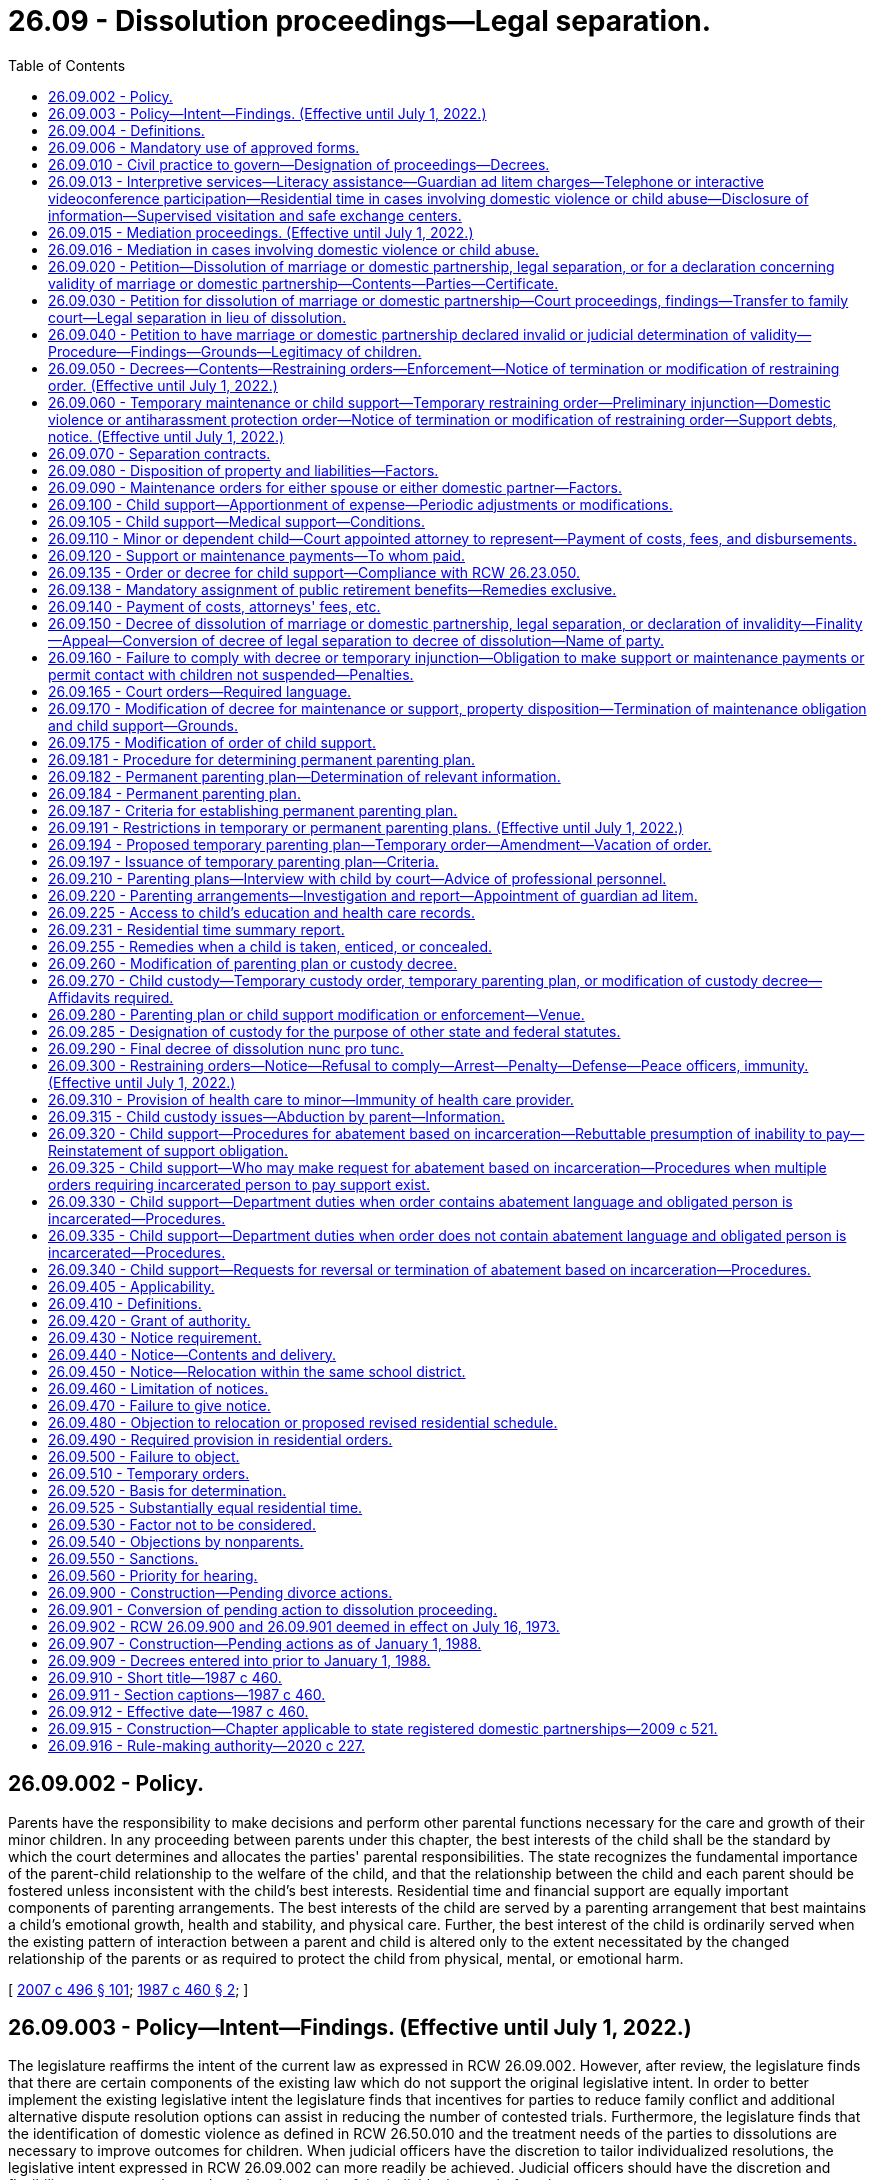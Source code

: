 = 26.09 - Dissolution proceedings—Legal separation.
:toc:

== 26.09.002 - Policy.
Parents have the responsibility to make decisions and perform other parental functions necessary for the care and growth of their minor children. In any proceeding between parents under this chapter, the best interests of the child shall be the standard by which the court determines and allocates the parties' parental responsibilities. The state recognizes the fundamental importance of the parent-child relationship to the welfare of the child, and that the relationship between the child and each parent should be fostered unless inconsistent with the child's best interests. Residential time and financial support are equally important components of parenting arrangements. The best interests of the child are served by a parenting arrangement that best maintains a child's emotional growth, health and stability, and physical care. Further, the best interest of the child is ordinarily served when the existing pattern of interaction between a parent and child is altered only to the extent necessitated by the changed relationship of the parents or as required to protect the child from physical, mental, or emotional harm.

[ http://lawfilesext.leg.wa.gov/biennium/2007-08/Pdf/Bills/Session%20Laws/Senate/5470-S2.SL.pdf?cite=2007%20c%20496%20§%20101[2007 c 496 § 101]; http://leg.wa.gov/CodeReviser/documents/sessionlaw/1987c460.pdf?cite=1987%20c%20460%20§%202[1987 c 460 § 2]; ]

== 26.09.003 - Policy—Intent—Findings. (Effective until July 1, 2022.)
The legislature reaffirms the intent of the current law as expressed in RCW 26.09.002. However, after review, the legislature finds that there are certain components of the existing law which do not support the original legislative intent. In order to better implement the existing legislative intent the legislature finds that incentives for parties to reduce family conflict and additional alternative dispute resolution options can assist in reducing the number of contested trials. Furthermore, the legislature finds that the identification of domestic violence as defined in RCW 26.50.010 and the treatment needs of the parties to dissolutions are necessary to improve outcomes for children. When judicial officers have the discretion to tailor individualized resolutions, the legislative intent expressed in RCW 26.09.002 can more readily be achieved. Judicial officers should have the discretion and flexibility to assess each case based on the merits of the individual cases before them.

[ http://lawfilesext.leg.wa.gov/biennium/2007-08/Pdf/Bills/Session%20Laws/Senate/5470-S2.SL.pdf?cite=2007%20c%20496%20§%20102[2007 c 496 § 102]; ]

== 26.09.004 - Definitions.
The definitions in this section apply throughout this chapter.

. "Military duties potentially impacting parenting functions" means those obligations imposed, voluntarily or involuntarily, on a parent serving in the armed forces that may interfere with that parent's abilities to perform his or her parenting functions under a temporary or permanent parenting plan. Military duties potentially impacting parenting functions include, but are not limited to:

.. "Deployment," which means the temporary transfer of a service member serving in an active-duty status to another location in support of a military operation, to include any tour of duty classified by the member's branch of the armed forces as "remote" or "unaccompanied";

.. "Activation" or "mobilization," which means the call-up of a national guard or reserve service member to extended active-duty status. For purposes of this definition, "mobilization" does not include national guard or reserve annual training, inactive duty days, or drill weekends; or

.. "Temporary duty," which means the transfer of a service member from one military base or the service member's home to a different location, usually another base, for a limited period of time to accomplish training or to assist in the performance of a noncombat mission.

. "Parenting functions" means those aspects of the parent-child relationship in which the parent makes decisions and performs functions necessary for the care and growth of the child. Parenting functions include:

.. Maintaining a loving, stable, consistent, and nurturing relationship with the child;

.. Attending to the daily needs of the child, such as feeding, clothing, physical care and grooming, supervision, health care, and day care, and engaging in other activities which are appropriate to the developmental level of the child and that are within the social and economic circumstances of the particular family;

.. Attending to adequate education for the child, including remedial or other education essential to the best interests of the child;

.. Assisting the child in developing and maintaining appropriate interpersonal relationships;

.. Exercising appropriate judgment regarding the child's welfare, consistent with the child's developmental level and the family's social and economic circumstances; and

.. Providing for the financial support of the child.

. "Permanent parenting plan" means a plan for parenting the child, including allocation of parenting functions, which plan is incorporated in any final decree or decree of modification in an action for dissolution of marriage or domestic partnership, declaration of invalidity, or legal separation.

. "Temporary parenting plan" means a plan for parenting of the child pending final resolution of any action for dissolution of marriage or domestic partnership, declaration of invalidity, or legal separation which is incorporated in a temporary order.

[ http://lawfilesext.leg.wa.gov/biennium/2009-10/Pdf/Bills/Session%20Laws/House/1170-S.SL.pdf?cite=2009%20c%20502%20§%201[2009 c 502 § 1]; http://lawfilesext.leg.wa.gov/biennium/2007-08/Pdf/Bills/Session%20Laws/House/3104-S2.SL.pdf?cite=2008%20c%206%20§%201003[2008 c 6 § 1003]; http://leg.wa.gov/CodeReviser/documents/sessionlaw/1987c460.pdf?cite=1987%20c%20460%20§%203[1987 c 460 § 3]; ]

== 26.09.006 - Mandatory use of approved forms.
. Effective January 1, 1992, a party shall not file any pleading with the clerk of the court in an action commenced under this chapter unless on forms approved by the administrator for the courts.

. The parties shall comply with requirements for submission to the court of forms as provided in RCW 26.18.220.

[ http://lawfilesext.leg.wa.gov/biennium/1991-92/Pdf/Bills/Session%20Laws/House/2784-S.SL.pdf?cite=1992%20c%20229%20§%201[1992 c 229 § 1]; http://leg.wa.gov/CodeReviser/documents/sessionlaw/1990ex1c2.pdf?cite=1990%201st%20ex.s.%20c%202%20§%2026[1990 1st ex.s. c 2 § 26]; ]

== 26.09.010 - Civil practice to govern—Designation of proceedings—Decrees.
. Except as otherwise specifically provided herein, the practice in civil action shall govern all proceedings under this chapter, except that trial by jury is dispensed with.

. A proceeding for dissolution of marriage or domestic partnership, legal separation or a declaration concerning the validity of a marriage or domestic partnership shall be entitled "In re the marriage of . . . . . . and . . . . . ." or "In re the domestic partnership of . . . . . . and . . . . . ." Such proceedings may be filed in the superior court of the county where the petitioner resides.

. In cases where there has been no prior proceeding in this state involving the marital or domestic partnership status of the parties or support obligations for a minor child, a separate parenting and support proceeding between the parents shall be entitled "In re the parenting and support of . . . . . ."

. The initial pleading in all proceedings under this chapter shall be denominated a petition. A responsive pleading shall be denominated a response. Other pleadings, and all pleadings in other matters under this chapter shall be denominated as provided in the civil rules for superior court.

. In this chapter, "decree" includes "judgment".

. A decree of dissolution, of legal separation, or a declaration concerning the validity of a marriage or domestic partnership shall not be awarded to one of the parties, but shall provide that it affects the status previously existing between the parties in the manner decreed.

. In order to provide a means by which to facilitate a fair, efficient, and swift process to resolve matters regarding custody and visitation when a parent serving in the armed forces receives temporary duty, deployment, activation, or mobilization orders from the military, the court shall, upon motion of such a parent:

.. For good cause shown, hold an expedited hearing in custody and visitation matters instituted under this chapter when the military duties of the parent have a material effect on the parent's ability, or anticipated ability, to appear in person at a regularly scheduled hearing; and

.. Upon reasonable advance notice to the affected parties and for good cause shown, allow the parent to present testimony and evidence by electronic means in custody and visitation matters instituted under this chapter when the military duties of the parent have a material effect on the parent's ability to appear in person at a regularly scheduled hearing. The phrase "electronic means" includes communication by telephone, video teleconference, or the internet.

[ http://lawfilesext.leg.wa.gov/biennium/2009-10/Pdf/Bills/Session%20Laws/House/1170-S.SL.pdf?cite=2009%20c%20502%20§%202[2009 c 502 § 2]; http://lawfilesext.leg.wa.gov/biennium/2007-08/Pdf/Bills/Session%20Laws/House/3104-S2.SL.pdf?cite=2008%20c%206%20§%201004[2008 c 6 § 1004]; http://leg.wa.gov/CodeReviser/documents/sessionlaw/1989c375.pdf?cite=1989%20c%20375%20§%201[1989 c 375 § 1]; http://leg.wa.gov/CodeReviser/documents/sessionlaw/1987c460.pdf?cite=1987%20c%20460%20§%201[1987 c 460 § 1]; http://leg.wa.gov/CodeReviser/documents/sessionlaw/1975c32.pdf?cite=1975%20c%2032%20§%201[1975 c 32 § 1]; http://leg.wa.gov/CodeReviser/documents/sessionlaw/1973ex1c157.pdf?cite=1973%201st%20ex.s.%20c%20157%20§%201[1973 1st ex.s. c 157 § 1]; ]

== 26.09.013 - Interpretive services—Literacy assistance—Guardian ad litem charges—Telephone or interactive videoconference participation—Residential time in cases involving domestic violence or child abuse—Disclosure of information—Supervised visitation and safe exchange centers.
In order to provide judicial officers with better information and to facilitate decision making which allows for the protection of children from physical, mental, or emotional harm and in order to facilitate consistent healthy contact between both parents and their children:

. Parties and witnesses who require the assistance of interpreters shall be provided access to qualified interpreters pursuant to chapter 2.42 or 2.43 RCW. To the extent practicable and within available resources, interpreters shall also be made available at dissolution-related proceedings.

. Parties and witnesses who require literacy assistance shall be referred to the multipurpose service centers established in *chapter 28B.04 RCW.

. In matters involving guardians ad litem, the court shall specify the hourly rate the guardian ad litem may charge for his or her services, and shall specify the maximum amount the guardian ad litem may charge without additional review. Counties may, and to the extent state funding is provided therefor counties shall, provide indigent parties with guardian ad litem services at a reduced or waived fee.

. Parties may request to participate by telephone or interactive videoconference. The court may allow telephonic or interactive videoconference participation of one or more parties at any proceeding in its discretion. The court may also allow telephonic or interactive videoconference participation of witnesses.

. In cases involving domestic violence or child abuse, if residential time is ordered, the court may:

.. Order exchange of a child to occur in a protected setting;

.. Order residential time supervised by a neutral and independent adult and pursuant to an adequate plan for supervision of such residential time. The court shall not approve of a supervisor for contact between the child and the parent unless the supervisor is willing to and capable of protecting the child from harm. The court shall revoke court approval of the supervisor if the court determines, after a hearing, that the supervisor has failed to protect the child or is no longer willing or capable of protecting the child. If the court allows a family or household member to supervise residential time, the court shall establish conditions to be followed during residential time.

. [Empty]
.. In cases in which the court has made a finding of domestic violence or child abuse, the court may not require a victim of domestic violence or the custodial parent of a victim of child abuse to disclose to the other party information that would reasonably be expected to enable the perpetrator of domestic violence or child abuse to obtain previously undisclosed information regarding the name, location, or address of a victim's residence, employer, or school at an initial hearing, and shall carefully weigh the safety interests of the victim before issuing orders which would require disclosure in a future hearing.

.. In cases in which domestic violence or child abuse has been alleged but the court has not yet made a finding regarding such allegations, the court shall provide the party alleging domestic violence or child abuse with the opportunity to prove the allegations before ordering the disclosure of information that would reasonably be expected to enable the alleged perpetrator of domestic violence or child abuse to obtain previously undisclosed information regarding the name, location, or address of a victim's residence, employer, or school.

. In cases in which the court finds that the parties do not have a satisfactory history of cooperation or there is a high level of parental conflict, the court may order the parties to use supervised visitation and safe exchange centers or alternative safe locations to facilitate the exercise of residential time.

[ http://lawfilesext.leg.wa.gov/biennium/2011-12/Pdf/Bills/Session%20Laws/House/2363-S.SL.pdf?cite=2012%20c%20223%20§%205[2012 c 223 § 5]; http://lawfilesext.leg.wa.gov/biennium/2007-08/Pdf/Bills/Session%20Laws/Senate/5470-S2.SL.pdf?cite=2007%20c%20496%20§%20401[2007 c 496 § 401]; ]

== 26.09.015 - Mediation proceedings. (Effective until July 1, 2022.)
. In any proceeding under this chapter, the matter may be set for mediation of the contested issues before, or concurrent with, the setting of the matter for hearing. The purpose of the mediation proceeding shall be to reduce acrimony which may exist between the parties and to develop an agreement assuring the child's close and continuing contact with both parents after the marriage or the domestic partnership is dissolved. The mediator shall use his or her best efforts to effect a settlement of the dispute.

. [Empty]
.. Each superior court may make available a mediator. The court shall use the most cost-effective mediation services that are readily available unless there is good cause to access alternative providers. The mediator may be a member of the professional staff of a family court or mental health services agency, or may be any other person or agency designated by the court. In order to provide mediation services, the court is not required to institute a family court.

.. In any proceeding involving issues relating to residential time or other matters governed by a parenting plan, the matter may be set for mediation of the contested issues before, or concurrent with, the setting of the matter for hearing. Counties may, and to the extent state funding is provided therefor counties shall, provide both predecree and postdecree mediation at reduced or waived fee to the parties within one year of the filing of the dissolution petition.

. [Empty]
.. Mediation proceedings under this chapter shall be governed in all respects by chapter 7.07 RCW, except as follows:

... Mediation communications in postdecree mediations mandated by a parenting plan are admissible in subsequent proceedings for the limited purpose of proving:

(A) Abuse, neglect, abandonment, exploitation, or unlawful harassment, as defined in RCW 9A.46.020(1), of a child;

(B) Abuse or unlawful harassment as defined in RCW 9A.46.020(1), of a family or household member or intimate partner, each as defined in RCW 26.50.010; or

(C) That a parent used or frustrated the dispute resolution process without good reason for purposes of RCW 26.09.184(4)(d).

... If a postdecree mediation-arbitration proceeding is required pursuant to a parenting plan and the same person acts as both mediator and arbitrator, mediation communications in the mediation phase of such a proceeding may be admitted during the arbitration phase, and shall be admissible in the judicial review of such a proceeding under RCW 26.09.184(4)(e) to the extent necessary for such review to be effective.

.. None of the exceptions under (a)(i) and (ii) of this subsection shall subject a mediator to compulsory process to testify except by court order for good cause shown, taking into consideration the need for the mediator's testimony and the interest in the mediator maintaining an appearance of impartiality. If a mediation communication is not privileged under (a)(i) of this subsection or that portion of (a)(ii) of this subsection pertaining to judicial review, only the portion of the communication necessary for the application of the exception may be admitted, and such admission of evidence shall not render any other mediation communication discoverable or admissible except as may be provided in chapter 7.07 RCW.

. The mediator shall assess the needs and interests of the child or children involved in the controversy and may interview the child or children if the mediator deems such interview appropriate or necessary.

. Any agreement reached by the parties as a result of mediation shall be reported to the court and to counsel for the parties by the mediator on the day set for mediation or any time thereafter designated by the court.

[ http://lawfilesext.leg.wa.gov/biennium/2019-20/Pdf/Bills/Session%20Laws/House/2473-S.SL.pdf?cite=2020%20c%2029%20§%2013[2020 c 29 § 13]; http://lawfilesext.leg.wa.gov/biennium/2007-08/Pdf/Bills/Session%20Laws/House/3104-S2.SL.pdf?cite=2008%20c%206%20§%201044[2008 c 6 § 1044]; 2008 c 6 § 1043; http://lawfilesext.leg.wa.gov/biennium/2007-08/Pdf/Bills/Session%20Laws/Senate/5470-S2.SL.pdf?cite=2007%20c%20496%20§%20602[2007 c 496 § 602]; http://lawfilesext.leg.wa.gov/biennium/2007-08/Pdf/Bills/Session%20Laws/Senate/5470-S2.SL.pdf?cite=2007%20c%20496%20§%20501[2007 c 496 § 501]; http://lawfilesext.leg.wa.gov/biennium/2005-06/Pdf/Bills/Session%20Laws/Senate/5173-S.SL.pdf?cite=2005%20c%20172%20§%2017[2005 c 172 § 17]; http://lawfilesext.leg.wa.gov/biennium/1991-92/Pdf/Bills/Session%20Laws/Senate/5120-S2.SL.pdf?cite=1991%20c%20367%20§%202[1991 c 367 § 2]; http://leg.wa.gov/CodeReviser/documents/sessionlaw/1989c375.pdf?cite=1989%20c%20375%20§%202[1989 c 375 § 2]; http://leg.wa.gov/CodeReviser/documents/sessionlaw/1986c95.pdf?cite=1986%20c%2095%20§%204[1986 c 95 § 4]; ]

== 26.09.016 - Mediation in cases involving domestic violence or child abuse.
Mediation is generally inappropriate in cases involving domestic violence and child abuse. In order to effectively identify cases where issues of domestic violence and child abuse are present and reduce conflict in dissolution matters: (1) Where appropriate parties shall be provided access to trained domestic violence advocates; and (2) in cases where a victim requests mediation the court may make exceptions and permit mediation, so long as the court makes a finding that mediation is appropriate under the circumstances and the victim is permitted to have a supporting person present during the mediation proceedings.

[ http://lawfilesext.leg.wa.gov/biennium/2007-08/Pdf/Bills/Session%20Laws/Senate/5470-S2.SL.pdf?cite=2007%20c%20496%20§%20301[2007 c 496 § 301]; ]

== 26.09.020 - Petition—Dissolution of marriage or domestic partnership, legal separation, or for a declaration concerning validity of marriage or domestic partnership—Contents—Parties—Certificate.
. A petition in a proceeding for dissolution of marriage or domestic partnership, legal separation, or for a declaration concerning the validity of a marriage or domestic partnership shall allege:

.. The last known state of residence of each party, and if a party's last known state of residence is Washington, the last known county of residence;

.. The date and place of the marriage or, for domestic partnerships, the date of registration, and place of residence when the domestic partnership was registered;

.. If the parties are separated the date on which the separation occurred;

.. The names and ages of any child dependent upon either or both spouses or either or both domestic partners and whether the wife or domestic partner is pregnant;

.. Any arrangements as to the residential schedule of, decision making for, dispute resolution for, and support of the children and the maintenance of a spouse or domestic partner;

.. A statement specifying whether there is community or separate property owned by the parties to be disposed of;

.. If the county has established a program under RCW 26.12.260, a statement affirming that the moving party met and conferred with the program prior to filing the petition;

.. The relief sought.

. Either or both parties to the marriage or to the domestic partnership may initiate the proceeding.

. The petitioner shall complete and file with the petition a certificate under RCW 43.70.150 on the form provided by the department of health and the confidential information form under RCW 26.23.050.

. Nothing in this section shall be construed to limit or prohibit the ability of parties to obtain appropriate emergency orders.

[ http://lawfilesext.leg.wa.gov/biennium/2007-08/Pdf/Bills/Session%20Laws/House/3104-S2.SL.pdf?cite=2008%20c%206%20§%201005[2008 c 6 § 1005]; http://lawfilesext.leg.wa.gov/biennium/2007-08/Pdf/Bills/Session%20Laws/Senate/5470-S2.SL.pdf?cite=2007%20c%20496%20§%20203[2007 c 496 § 203]; http://lawfilesext.leg.wa.gov/biennium/2001-02/Pdf/Bills/Session%20Laws/House/1864.SL.pdf?cite=2001%20c%2042%20§%201[2001 c 42 § 1]; http://lawfilesext.leg.wa.gov/biennium/1997-98/Pdf/Bills/Session%20Laws/House/3901.SL.pdf?cite=1997%20c%2058%20§%20945[1997 c 58 § 945]; http://leg.wa.gov/CodeReviser/documents/sessionlaw/1989ex1c9.pdf?cite=1989%201st%20ex.s.%20c%209%20§%20204[1989 1st ex.s. c 9 § 204]; http://leg.wa.gov/CodeReviser/documents/sessionlaw/1989c375.pdf?cite=1989%20c%20375%20§%203[1989 c 375 § 3]; http://leg.wa.gov/CodeReviser/documents/sessionlaw/1983ex1c45.pdf?cite=1983%201st%20ex.s.%20c%2045%20§%202[1983 1st ex.s. c 45 § 2]; http://leg.wa.gov/CodeReviser/documents/sessionlaw/1973ex2c23.pdf?cite=1973%202nd%20ex.s.%20c%2023%20§%201[1973 2nd ex.s. c 23 § 1]; http://leg.wa.gov/CodeReviser/documents/sessionlaw/1973ex1c157.pdf?cite=1973%201st%20ex.s.%20c%20157%20§%202[1973 1st ex.s. c 157 § 2]; ]

== 26.09.030 - Petition for dissolution of marriage or domestic partnership—Court proceedings, findings—Transfer to family court—Legal separation in lieu of dissolution.
When a party who (1) is a resident of this state, or (2) is a member of the armed forces and is stationed in this state, or (3) is married or in a domestic partnership to a party who is a resident of this state or who is a member of the armed forces and is stationed in this state, petitions for a dissolution of marriage or dissolution of domestic partnership, and alleges that the marriage or domestic partnership is irretrievably broken and when ninety days have elapsed since the petition was filed and from the date when service of summons was made upon the respondent or the first publication of summons was made, the court shall proceed as follows:

.. If the other party joins in the petition or does not deny that the marriage or domestic partnership is irretrievably broken, the court shall enter a decree of dissolution.

.. If the other party alleges that the petitioner was induced to file the petition by fraud, or coercion, the court shall make a finding as to that allegation and, if it so finds shall dismiss the petition.

.. If the other party denies that the marriage or domestic partnership is irretrievably broken the court shall consider all relevant factors, including the circumstances that gave rise to the filing of the petition and the prospects for reconciliation and shall:

... Make a finding that the marriage or domestic partnership is irretrievably broken and enter a decree of dissolution of the marriage or domestic partnership; or

... At the request of either party or on its own motion, transfer the cause to the family court, refer them to another counseling service of their choice, and request a report back from the counseling service within sixty days, or continue the matter for not more than sixty days for hearing. If the cause is returned from the family court or at the adjourned hearing, the court shall:

(A) Find that the parties have agreed to reconciliation and dismiss the petition; or

(B) Find that the parties have not been reconciled, and that either party continues to allege that the marriage or domestic partnership is irretrievably broken. When such facts are found, the court shall enter a decree of dissolution of the marriage or domestic partnership.

.. If the petitioner requests the court to decree legal separation in lieu of dissolution, the court shall enter the decree in that form unless the other party objects and petitions for a decree of dissolution or declaration of invalidity.

.. In considering a petition for dissolution of marriage or domestic partnership, a court shall not use a party's pregnancy as the sole basis for denying or delaying the entry of a decree of dissolution of marriage or domestic partnership. Granting a decree of dissolution of marriage or domestic partnership when a party is pregnant does not affect further proceedings under chapter 26.26A or 26.26B RCW.

[ http://lawfilesext.leg.wa.gov/biennium/2019-20/Pdf/Bills/Session%20Laws/Senate/5333-S.SL.pdf?cite=2019%20c%2046%20§%205019[2019 c 46 § 5019]; http://lawfilesext.leg.wa.gov/biennium/2007-08/Pdf/Bills/Session%20Laws/House/3104-S2.SL.pdf?cite=2008%20c%206%20§%201006[2008 c 6 § 1006]; http://lawfilesext.leg.wa.gov/biennium/2005-06/Pdf/Bills/Session%20Laws/House/1171-S.SL.pdf?cite=2005%20c%2055%20§%201[2005 c 55 § 1]; http://lawfilesext.leg.wa.gov/biennium/1995-96/Pdf/Bills/Session%20Laws/Senate/6167.SL.pdf?cite=1996%20c%2023%20§%201[1996 c 23 § 1]; http://leg.wa.gov/CodeReviser/documents/sessionlaw/1973ex1c157.pdf?cite=1973%201st%20ex.s.%20c%20157%20§%203[1973 1st ex.s. c 157 § 3]; ]

== 26.09.040 - Petition to have marriage or domestic partnership declared invalid or judicial determination of validity—Procedure—Findings—Grounds—Legitimacy of children.
. While both parties to an alleged marriage or domestic partnership are living, and at least one party is resident in this state or a member of the armed service and stationed in the state, a petition to have the marriage or domestic partnership declared invalid may be sought by:

.. Either or both parties, or the guardian of an incompetent spouse or incompetent domestic partner, for any cause specified in subsection (4) of this section; or

.. Either or both parties, the legal spouse or domestic partner, or a child of either party when it is alleged that either or both parties is married to or in a domestic partnership with another person.

. If the validity of a marriage or domestic partnership is denied or questioned at any time, either or both parties to the marriage or either or both parties to the domestic partnership may petition the court for a judicial determination of the validity of such marriage or domestic partnership.

. In a proceeding to declare the invalidity of a marriage or domestic partnership, the court shall proceed in the manner and shall have the jurisdiction, including the authority to provide for maintenance, a parenting plan for minor children, and division of the property of the parties, provided by this chapter.

. After hearing the evidence concerning the validity of a marriage or domestic partnership, if both parties to the alleged marriage or domestic partnership are still living, the court:

.. If it finds the marriage or domestic partnership to be valid, shall enter a decree of validity;

.. If it finds that:

... The marriage or domestic partnership should not have been contracted because of age of one or both of the parties, lack of required parental or court approval, a prior undissolved marriage of one or both of the parties, a prior domestic partnership of one or both parties that has not been terminated or dissolved, reasons of consanguinity, or because a party lacked capacity to consent to the marriage or domestic partnership, either because of mental incapacity or because of the influence of alcohol or other incapacitating substances, or because a party was induced to enter into the marriage or domestic partnership by force or duress, or by fraud involving the essentials of marriage or domestic partnership, and that the parties have not ratified their marriage or domestic partnership by voluntarily cohabiting after attaining the age of consent, or after attaining capacity to consent, or after cessation of the force or duress or discovery of the fraud, shall declare the marriage or domestic partnership invalid as of the date it was purportedly contracted;

... The marriage or domestic partnership should not have been contracted because of any reason other than those above, shall upon motion of a party, order any action which may be appropriate to complete or to correct the record and enter a decree declaring such marriage or domestic partnership to be valid for all purposes from the date upon which it was purportedly contracted;

.. If it finds that a marriage or domestic partnership contracted in a jurisdiction other than this state, was void or voidable under the law of the place where the marriage or domestic partnership was contracted, and in the absence of proof that such marriage or domestic partnership was subsequently validated by the laws of the place of contract or of a subsequent domicile of the parties, shall declare the marriage or domestic partnership invalid as of the date of the marriage or domestic partnership.

. Any child of the parties born or conceived during the existence of a marriage or domestic partnership of record is legitimate and remains legitimate notwithstanding the entry of a declaration of invalidity of the marriage or domestic partnership.

[ http://lawfilesext.leg.wa.gov/biennium/2007-08/Pdf/Bills/Session%20Laws/House/3104-S2.SL.pdf?cite=2008%20c%206%20§%201007[2008 c 6 § 1007]; http://leg.wa.gov/CodeReviser/documents/sessionlaw/1987c460.pdf?cite=1987%20c%20460%20§%204[1987 c 460 § 4]; http://leg.wa.gov/CodeReviser/documents/sessionlaw/1975c32.pdf?cite=1975%20c%2032%20§%202[1975 c 32 § 2]; http://leg.wa.gov/CodeReviser/documents/sessionlaw/1973ex1c157.pdf?cite=1973%201st%20ex.s.%20c%20157%20§%204[1973 1st ex.s. c 157 § 4]; ]

== 26.09.050 - Decrees—Contents—Restraining orders—Enforcement—Notice of termination or modification of restraining order. (Effective until July 1, 2022.)
. In entering a decree of dissolution of marriage or domestic partnership, legal separation, or declaration of invalidity, the court shall determine the marital or domestic partnership status of the parties, make provision for a parenting plan for any minor child of the marriage or domestic partnership, make provision for the support of any child of the marriage or domestic partnership entitled to support, consider or approve provision for the maintenance of either spouse or either domestic partner, make provision for the disposition of property and liabilities of the parties, make provision for the allocation of the children as federal tax exemptions, make provision for any necessary continuing restraining orders including the provisions contained in RCW 9.41.800, make provision for the issuance within this action of the restraint provisions of a domestic violence protection order under chapter 26.50 RCW or an antiharassment protection order under chapter 10.14 RCW, and make provision for the change of name of any party.

. Restraining orders issued under this section restraining or enjoining the person from molesting or disturbing another party, or from going onto the grounds of or entering the home, workplace, or school of the other party or the day care or school of any child, or prohibiting the person from knowingly coming within, or knowingly remaining within, a specified distance of a location, shall prominently bear on the front page of the order the legend: VIOLATION OF THIS ORDER WITH ACTUAL NOTICE OF ITS TERMS IS A CRIMINAL OFFENSE UNDER CHAPTER 26.50 RCW AND WILL SUBJECT A VIOLATOR TO ARREST.

. The court shall order that any restraining order bearing a criminal offense legend, any domestic violence protection order, or any antiharassment protection order granted under this section, in addition to the law enforcement information sheet or proof of service of the order, be forwarded by the clerk of the court on or before the next judicial day to the appropriate law enforcement agency specified in the order. Upon receipt of the order, the law enforcement agency shall enter the order into any computer-based criminal intelligence information system available in this state used by law enforcement agencies to list outstanding warrants. The order is fully enforceable in any county in the state.

. If a restraining order issued pursuant to this section is modified or terminated, the clerk of the court shall notify the law enforcement agency specified in the order on or before the next judicial day. Upon receipt of notice that an order has been terminated, the law enforcement agency shall remove the order from any computer-based criminal intelligence system.

[ http://lawfilesext.leg.wa.gov/biennium/2007-08/Pdf/Bills/Session%20Laws/House/3104-S2.SL.pdf?cite=2008%20c%206%20§%201008[2008 c 6 § 1008]; http://lawfilesext.leg.wa.gov/biennium/1999-00/Pdf/Bills/Session%20Laws/Senate/6400-S2.SL.pdf?cite=2000%20c%20119%20§%206[2000 c 119 § 6]; http://lawfilesext.leg.wa.gov/biennium/1995-96/Pdf/Bills/Session%20Laws/Senate/5835-S.SL.pdf?cite=1995%20c%2093%20§%202[1995 c 93 § 2]; http://lawfilesext.leg.wa.gov/biennium/1993-94/Pdf/Bills/Session%20Laws/House/2319-S2.SL.pdf?cite=1994%20sp.s.%20c%207%20§%20451[1994 sp.s. c 7 § 451]; http://leg.wa.gov/CodeReviser/documents/sessionlaw/1989c375.pdf?cite=1989%20c%20375%20§%2029[1989 c 375 § 29]; http://leg.wa.gov/CodeReviser/documents/sessionlaw/1987c460.pdf?cite=1987%20c%20460%20§%205[1987 c 460 § 5]; http://leg.wa.gov/CodeReviser/documents/sessionlaw/1973ex1c157.pdf?cite=1973%201st%20ex.s.%20c%20157%20§%205[1973 1st ex.s. c 157 § 5]; ]

== 26.09.060 - Temporary maintenance or child support—Temporary restraining order—Preliminary injunction—Domestic violence or antiharassment protection order—Notice of termination or modification of restraining order—Support debts, notice. (Effective until July 1, 2022.)
. In a proceeding for:

.. Dissolution of marriage or domestic partnership, legal separation, or a declaration of invalidity; or

.. Disposition of property or liabilities, maintenance, or support following dissolution of the marriage or the domestic partnership by a court which lacked personal jurisdiction over the absent spouse or absent domestic partner; either party may move for temporary maintenance or for temporary support of children entitled to support. The motion shall be accompanied by an affidavit setting forth the factual basis for the motion and the amounts requested.

. As a part of a motion for temporary maintenance or support or by independent motion accompanied by affidavit, either party may request the court to issue a temporary restraining order or preliminary injunction, providing relief proper in the circumstances, and restraining or enjoining any person from:

.. Transferring, removing, encumbering, concealing, or in any way disposing of any property except in the usual course of business or for the necessities of life, and, if so restrained or enjoined, requiring him or her to notify the moving party of any proposed extraordinary expenditures made after the order is issued;

.. Molesting or disturbing the peace of the other party or of any child;

.. Going onto the grounds of or entering the home, workplace, or school of the other party or the day care or school of any child upon a showing of the necessity therefor;

.. Knowingly coming within, or knowingly remaining within, a specified distance from a specified location; and

.. Removing a child from the jurisdiction of the court.

. Either party may request a domestic violence protection order under chapter 26.50 RCW or an antiharassment protection order under chapter 10.14 RCW on a temporary basis. The court may grant any of the relief provided in RCW 26.50.060 except relief pertaining to residential provisions for the children which provisions shall be provided for under this chapter, and any of the relief provided in RCW 10.14.080. Ex parte orders issued under this subsection shall be effective for a fixed period not to exceed fourteen days, or upon court order, not to exceed twenty-four days if necessary to ensure that all temporary motions in the case can be heard at the same time.

. In issuing the order, the court shall consider the provisions of RCW 9.41.800, and shall order the respondent to surrender, and prohibit the respondent from possessing, all firearms, dangerous weapons, and any concealed pistol license as required in RCW 9.41.800.

. The court may issue a temporary restraining order without requiring notice to the other party only if it finds on the basis of the moving affidavit or other evidence that irreparable injury could result if an order is not issued until the time for responding has elapsed.

. The court may issue a temporary restraining order or preliminary injunction and an order for temporary maintenance or support in such amounts and on such terms as are just and proper in the circumstances. The court may in its discretion waive the filing of the bond or the posting of security.

. Restraining orders issued under this section restraining the person from molesting or disturbing another party, or from going onto the grounds of or entering the home, workplace, or school of the other party or the day care or school of any child, or prohibiting the person from knowingly coming within, or knowingly remaining within, a specified distance of a location, shall prominently bear on the front page of the order the legend: VIOLATION OF THIS ORDER WITH ACTUAL NOTICE OF ITS TERMS IS A CRIMINAL OFFENSE UNDER CHAPTER 26.50 RCW AND WILL SUBJECT A VIOLATOR TO ARREST.

. The court shall order that any temporary restraining order bearing a criminal offense legend, any domestic violence protection order, or any antiharassment protection order granted under this section be forwarded by the clerk of the court on or before the next judicial day to the appropriate law enforcement agency specified in the order. Upon receipt of the order, the law enforcement agency shall enter the order into any computer-based criminal intelligence information system available in this state used by law enforcement agencies to list outstanding warrants. Entry into the computer-based criminal intelligence information system constitutes notice to all law enforcement agencies of the existence of the order. The order is fully enforceable in any county in the state.

. If a restraining order issued pursuant to this section is modified or terminated, the clerk of the court shall notify the law enforcement agency specified in the order on or before the next judicial day. Upon receipt of notice that an order has been terminated, the law enforcement agency shall remove the order from any computer-based criminal intelligence system.

. A temporary order, temporary restraining order, or preliminary injunction:

.. Does not prejudice the rights of a party or any child which are to be adjudicated at subsequent hearings in the proceeding;

.. May be revoked or modified;

.. Terminates when the final decree is entered, except as provided under subsection (11) of this section, or when the petition for dissolution, legal separation, or declaration of invalidity is dismissed;

.. May be entered in a proceeding for the modification of an existing decree.

. Delinquent support payments accrued under an order for temporary support remain collectible and are not extinguished when a final decree is entered unless the decree contains specific language to the contrary. A support debt under a temporary order owed to the state for public assistance expenditures shall not be extinguished by the final decree if:

.. The obligor was given notice of the state's interest under chapter 74.20A RCW; or

.. The temporary order directs the obligor to make support payments to the office of support enforcement or the Washington state support registry.

[ http://lawfilesext.leg.wa.gov/biennium/2019-20/Pdf/Bills/Session%20Laws/House/1786-S.SL.pdf?cite=2019%20c%20245%20§%2017[2019 c 245 § 17]; http://lawfilesext.leg.wa.gov/biennium/2007-08/Pdf/Bills/Session%20Laws/House/3104-S2.SL.pdf?cite=2008%20c%206%20§%201009[2008 c 6 § 1009]; http://lawfilesext.leg.wa.gov/biennium/1999-00/Pdf/Bills/Session%20Laws/Senate/6400-S2.SL.pdf?cite=2000%20c%20119%20§%207[2000 c 119 § 7]; http://lawfilesext.leg.wa.gov/biennium/1995-96/Pdf/Bills/Session%20Laws/Senate/5219-S.SL.pdf?cite=1995%20c%20246%20§%2026[1995 c 246 § 26]; http://lawfilesext.leg.wa.gov/biennium/1993-94/Pdf/Bills/Session%20Laws/House/2319-S2.SL.pdf?cite=1994%20sp.s.%20c%207%20§%20452[1994 sp.s. c 7 § 452]; http://lawfilesext.leg.wa.gov/biennium/1991-92/Pdf/Bills/Session%20Laws/House/2784-S.SL.pdf?cite=1992%20c%20229%20§%209[1992 c 229 § 9]; http://leg.wa.gov/CodeReviser/documents/sessionlaw/1989c360.pdf?cite=1989%20c%20360%20§%2037[1989 c 360 § 37]; http://leg.wa.gov/CodeReviser/documents/sessionlaw/1984c263.pdf?cite=1984%20c%20263%20§%2026[1984 c 263 § 26]; http://leg.wa.gov/CodeReviser/documents/sessionlaw/1983ex1c41.pdf?cite=1983%201st%20ex.s.%20c%2041%20§%201[1983 1st ex.s. c 41 § 1]; http://leg.wa.gov/CodeReviser/documents/sessionlaw/1983c232.pdf?cite=1983%20c%20232%20§%2010[1983 c 232 § 10]; http://leg.wa.gov/CodeReviser/documents/sessionlaw/1975c32.pdf?cite=1975%20c%2032%20§%203[1975 c 32 § 3]; http://leg.wa.gov/CodeReviser/documents/sessionlaw/1973ex1c157.pdf?cite=1973%201st%20ex.s.%20c%20157%20§%206[1973 1st ex.s. c 157 § 6]; ]

== 26.09.070 - Separation contracts.
. The parties to a marriage or a domestic partnership, in order to promote the amicable settlement of disputes attendant upon their separation or upon the filing of a petition for dissolution of their marriage or domestic partnership, a decree of legal separation, or declaration of invalidity of their marriage or domestic partnership, may enter into a written separation contract providing for the maintenance of either of them, the disposition of any property owned by both or either of them, the parenting plan and support for their children and for the release of each other from all obligation except that expressed in the contract.

. If the parties to such contract elect to live separate and apart without any court decree, they may record such contract and cause notice thereof to be published in a legal newspaper of the county wherein the parties resided prior to their separation. Recording such contract and publishing notice of the making thereof shall constitute notice to all persons of such separation and of the facts contained in the recorded document.

. If either or both of the parties to a separation contract shall at the time of the execution thereof, or at a subsequent time, petition the court for dissolution of their marriage or domestic partnership, for a decree of legal separation, or for a declaration of invalidity of their marriage or domestic partnership, the contract, except for those terms providing for a parenting plan for their children, shall be binding upon the court unless it finds, after considering the economic circumstances of the parties and any other relevant evidence produced by the parties on their own motion or on request of the court, that the separation contract was unfair at the time of its execution. Child support may be included in the separation contract and shall be reviewed in the subsequent proceeding for compliance with RCW 26.19.020.

. If the court in an action for dissolution of marriage or domestic partnership, legal separation, or declaration of invalidity finds that the separation contract was unfair at the time of its execution, it may make orders for the maintenance of either party, the disposition of their property and the discharge of their obligations.

. Unless the separation contract provides to the contrary, the agreement shall be set forth in the decree of dissolution, legal separation, or declaration of invalidity, or filed in the action or made an exhibit and incorporated by reference, except that in all cases the terms of the parenting plan shall be set out in the decree, and the parties shall be ordered to comply with its terms.

. Terms of the contract set forth or incorporated by reference in the decree may be enforced by all remedies available for the enforcement of a judgment, including contempt, and are enforceable as contract terms.

. When the separation contract so provides, the decree may expressly preclude or limit modification of any provision for maintenance set forth in the decree. Terms of a separation contract pertaining to a parenting plan for the children and, in the absence of express provision to the contrary, terms providing for maintenance set forth or incorporated by reference in the decree are automatically modified by modification of the decree.

. If at any time the parties to the separation contract by mutual agreement elect to terminate the separation contract they may do so without formality unless the contract was recorded as in subsection (2) of this section, in which case a statement should be filed terminating the contract.

[ http://lawfilesext.leg.wa.gov/biennium/2007-08/Pdf/Bills/Session%20Laws/House/3104-S2.SL.pdf?cite=2008%20c%206%20§%201010[2008 c 6 § 1010]; http://leg.wa.gov/CodeReviser/documents/sessionlaw/1989c375.pdf?cite=1989%20c%20375%20§%204[1989 c 375 § 4]; http://leg.wa.gov/CodeReviser/documents/sessionlaw/1987c460.pdf?cite=1987%20c%20460%20§%206[1987 c 460 § 6]; http://leg.wa.gov/CodeReviser/documents/sessionlaw/1973ex1c157.pdf?cite=1973%201st%20ex.s.%20c%20157%20§%207[1973 1st ex.s. c 157 § 7]; ]

== 26.09.080 - Disposition of property and liabilities—Factors.
In a proceeding for dissolution of the marriage or domestic partnership, legal separation, declaration of invalidity, or in a proceeding for disposition of property following dissolution of the marriage or the domestic partnership by a court which lacked personal jurisdiction over the absent spouse or absent domestic partner or lacked jurisdiction to dispose of the property, the court shall, without regard to misconduct, make such disposition of the property and the liabilities of the parties, either community or separate, as shall appear just and equitable after considering all relevant factors including, but not limited to:

. The nature and extent of the community property;

. The nature and extent of the separate property;

. The duration of the marriage or domestic partnership; and

. The economic circumstances of each spouse or domestic partner at the time the division of property is to become effective, including the desirability of awarding the family home or the right to live therein for reasonable periods to a spouse or domestic partner with whom the children reside the majority of the time.

[ http://lawfilesext.leg.wa.gov/biennium/2007-08/Pdf/Bills/Session%20Laws/House/3104-S2.SL.pdf?cite=2008%20c%206%20§%201011[2008 c 6 § 1011]; http://leg.wa.gov/CodeReviser/documents/sessionlaw/1989c375.pdf?cite=1989%20c%20375%20§%205[1989 c 375 § 5]; http://leg.wa.gov/CodeReviser/documents/sessionlaw/1973ex1c157.pdf?cite=1973%201st%20ex.s.%20c%20157%20§%208[1973 1st ex.s. c 157 § 8]; ]

== 26.09.090 - Maintenance orders for either spouse or either domestic partner—Factors.
. In a proceeding for dissolution of marriage or domestic partnership, legal separation, declaration of invalidity, or in a proceeding for maintenance following dissolution of the marriage or domestic partnership by a court which lacked personal jurisdiction over the absent spouse or absent domestic partner, the court may grant a maintenance order for either spouse or either domestic partner. The maintenance order shall be in such amounts and for such periods of time as the court deems just, without regard to misconduct, after considering all relevant factors including but not limited to:

.. The financial resources of the party seeking maintenance, including separate or community property apportioned to him or her, and his or her ability to meet his or her needs independently, including the extent to which a provision for support of a child living with the party includes a sum for that party;

.. The time necessary to acquire sufficient education or training to enable the party seeking maintenance to find employment appropriate to his or her skill, interests, style of life, and other attendant circumstances;

.. The standard of living established during the marriage or domestic partnership;

.. The duration of the marriage or domestic partnership;

.. The age, physical and emotional condition, and financial obligations of the spouse or domestic partner seeking maintenance; and

.. The ability of the spouse or domestic partner from whom maintenance is sought to meet his or her needs and financial obligations while meeting those of the spouse or domestic partner seeking maintenance.

[ http://lawfilesext.leg.wa.gov/biennium/2007-08/Pdf/Bills/Session%20Laws/House/3104-S2.SL.pdf?cite=2008%20c%206%20§%201012[2008 c 6 § 1012]; http://leg.wa.gov/CodeReviser/documents/sessionlaw/1989c375.pdf?cite=1989%20c%20375%20§%206[1989 c 375 § 6]; http://leg.wa.gov/CodeReviser/documents/sessionlaw/1973ex1c157.pdf?cite=1973%201st%20ex.s.%20c%20157%20§%209[1973 1st ex.s. c 157 § 9]; ]

== 26.09.100 - Child support—Apportionment of expense—Periodic adjustments or modifications.
. In a proceeding for dissolution of marriage or domestic partnership, legal separation, declaration of invalidity, maintenance, or child support, after considering all relevant factors but without regard to misconduct, the court shall order either or both parents owing a duty of support to any child of the marriage or the domestic partnership dependent upon either or both spouses or domestic partners to pay an amount determined under chapter 26.19 RCW.

. The court may require automatic periodic adjustments or modifications of child support. That portion of any decree that requires periodic adjustments or modifications of child support shall use the provisions in chapter 26.19 RCW as the basis for the adjustment or modification. Provisions in the decree for periodic adjustment or modification shall not conflict with RCW 26.09.170 except that the decree may require periodic adjustments or modifications of support more frequently than the time periods established pursuant to RCW 26.09.170.

. Upon motion of a party and without a substantial change of circumstances, the court shall modify the decree to comply with subsection (2) of this section as to installments accruing subsequent to entry of the court's order on the motion for modification.

. The adjustment or modification provision may be modified by the court due to economic hardship consistent with the provisions of *RCW 26.09.170(6)(a).

[ http://lawfilesext.leg.wa.gov/biennium/2009-10/Pdf/Bills/Session%20Laws/House/3016-S.SL.pdf?cite=2010%20c%20279%20§%203[2010 c 279 § 3]; http://lawfilesext.leg.wa.gov/biennium/2007-08/Pdf/Bills/Session%20Laws/House/3104-S2.SL.pdf?cite=2008%20c%206%20§%201013[2008 c 6 § 1013]; http://lawfilesext.leg.wa.gov/biennium/1991-92/Pdf/Bills/Session%20Laws/Senate/5996-S.SL.pdf?cite=1991%20sp.s.%20c%2028%20§%201[1991 sp.s. c 28 § 1]; http://leg.wa.gov/CodeReviser/documents/sessionlaw/1990ex1c2.pdf?cite=1990%201st%20ex.s.%20c%202%20§%201[1990 1st ex.s. c 2 § 1]; http://leg.wa.gov/CodeReviser/documents/sessionlaw/1989c375.pdf?cite=1989%20c%20375%20§%207[1989 c 375 § 7]; http://leg.wa.gov/CodeReviser/documents/sessionlaw/1988c275.pdf?cite=1988%20c%20275%20§%209[1988 c 275 § 9]; http://leg.wa.gov/CodeReviser/documents/sessionlaw/1987c430.pdf?cite=1987%20c%20430%20§%203[1987 c 430 § 3]; http://leg.wa.gov/CodeReviser/documents/sessionlaw/1973ex1c157.pdf?cite=1973%201st%20ex.s.%20c%20157%20§%2010[1973 1st ex.s. c 157 § 10]; ]

== 26.09.105 - Child support—Medical support—Conditions.
. Whenever a child support order is entered or modified under this chapter, the court shall require both parents to provide medical support for any child named in the order as provided in this section.

.. The child support order must include an obligation to provide health care coverage that is both accessible to all children named in the order and available at reasonable cost to the obligated parent.

.. The court must allocate the cost of health care coverage between the parents.

. Medical support consists of:

.. Health care coverage, which may consist of health insurance coverage or public health care coverage; and

.. Cash medical support, which consists of:

... A parent's monthly payment toward the premium paid for coverage provided by a public entity or by another parent, which represents the obligated parent's proportionate share of the premium paid, but no more than twenty-five percent of the obligated parent's basic support obligation; and

... A parent's proportionate share of uninsured medical expenses.

. The parents share the obligation to provide medical support for the child or children specified in the order, by providing health care coverage or contributing a cash medical support obligation when appropriate, and paying a proportionate share of any uninsured medical expenses.

. Under appropriate circumstances, the court may excuse one parent from the responsibility to provide health care coverage or the monthly payment toward the premium. The child's receipt of public health care coverage may not be the sole basis for excusing a parent from providing health insurance coverage through an employer or union.

. [Empty]
.. The court may specify how medical support must be provided by each parent under subsection (6) of this section.

.. If the court does not specify how medical support will be provided or if neither parent provides proof that he or she is providing health care coverage for the child at the time the support order is entered, the division of child support or either parent may enforce a parent's obligation to provide medical support under RCW 26.18.170.

. [Empty]
.. If there is sufficient evidence provided at the time the order is entered, the court may make a determination of which parent must provide health care coverage and which parent must contribute a sum certain amount as his or her monthly payment toward the premium.

.. If both parents have available health insurance coverage or health care coverage that is accessible to the child at the time the support order is entered, the court has discretion to order the parent with better coverage to provide the coverage for the child and the other parent to pay a monthly payment toward the premium. In making the determination of which coverage is better, the court shall consider the needs of the child, the cost and extent of each parent's coverage, and the accessibility of the coverage.

.. Each parent shall be responsible for his or her proportionate share of uninsured medical expenses.

. The order must provide that if the parties' circumstances change, the parties' medical support obligations will be enforced as provided in RCW 26.18.170.

. A parent who is ordered to maintain or provide health care coverage may comply with that requirement by:

.. Providing proof of accessible health care coverage for any child named in the order; or

.. Providing coverage that can be extended to cover the child that is available to that parent through employment or that is union-related, if the cost of such coverage does not exceed twenty-five percent of that parent's basic child support obligation.

. The order must provide that, while an obligated parent may satisfy his or her health care coverage obligation by enrolling the child in public health care coverage, that parent is also required to provide accessible health insurance coverage for the child if it is available at no cost through the parent's employer or union.

. The order must provide that the fact that one parent enrolled the child in public health care coverage does not satisfy the other parent's health care coverage obligation unless the support order provides otherwise. A parent may satisfy the obligation to provide health care coverage by:

.. First enrolling the child in available and accessible health insurance coverage through the parent's employer or union if such coverage is available for no more than twenty-five percent of the parent's basic support obligation; or

.. If there is no accessible health insurance coverage for the child available through the parent's employer or union, contributing a proportionate share of any premium paid by the other parent or the state for public health care coverage for the child.

. The court may order a parent to provide health care coverage that exceeds twenty-five percent of that parent's basic support obligation if it is in the best interests of the child to provide coverage.

. Each parent is responsible for his or her proportionate share of uninsured medical expenses for the child or children covered by the support order.

. The parents must maintain health care coverage as required under this section until:

.. Further order of the court;

.. The child is emancipated, if there is no express language to the contrary in the order; or

.. Health insurance is no longer available through the parents' employer or union and no conversion privileges exist to continue coverage following termination of employment.

. A parent who is required to extend health insurance coverage to a child under this section is liable for any covered health care costs for which the parent receives direct payment from an insurer.

. A parent ordered to provide health care coverage must provide proof of such coverage or proof that such coverage is unavailable within twenty days of the entry of the order to:

.. The other parent; or

.. The department of social and health services if the parent has been notified or ordered to make support payments to the Washington state support registry.

. Every order requiring a parent to provide health care or insurance coverage must be entered in compliance with *RCW 26.23.050 and be subject to direct enforcement as provided under chapter 26.18 RCW.

. When a parent is providing health insurance or health care coverage at the time the order is entered, the premium shall be included in the worksheets for the calculation of child support under chapter 26.19 RCW.

. As used in this section:

.. "Accessible" means health care coverage which provides primary care services to the child or children with reasonable effort by the custodian.

.. "Cash medical support" means a combination of: (i) A parent's monthly payment toward the premium paid for coverage provided by a public entity or by another parent, which represents the obligated parent's proportionate share of the premium paid, but no more than twenty-five percent of the obligated parent's basic support obligation; and (ii) a parent's proportionate share of uninsured medical expenses.

.. "Uninsured medical expenses" includes premiums, copays, deductibles, along with other health care costs not covered by health care coverage.

.. "Obligated parent" means a parent ordered to provide health insurance coverage for the children.

.. "Proportionate share" means an amount equal to a parent's percentage share of the combined monthly net income of both parents as computed when determining a parent's child support obligation under chapter 26.19 RCW.

.. "Monthly payment toward the premium" means a parent's contribution toward premiums paid for coverage provided by a public entity or by another parent, which is based on the obligated parent's proportionate share of the premium paid, but no more than twenty-five percent of the obligated parent's basic support obligation.

.. "Premium" means the amount paid for coverage provided by a public entity or by another parent for a child covered by the order. This term may also mean "cost of coverage."

. This section does not limit the authority of the court to enter or modify support orders containing provisions for payment of uninsured health expenses, health care costs, or insurance premiums which are in addition to and not inconsistent with this section.

. The department of social and health services has rule-making authority to enact rules in compliance with 45 C.F.R. Parts 302, 303, 304, 305, and 308.

[ http://lawfilesext.leg.wa.gov/biennium/2017-18/Pdf/Bills/Session%20Laws/Senate/6334-S.SL.pdf?cite=2018%20c%20150%20§%20101[2018 c 150 § 101]; http://lawfilesext.leg.wa.gov/biennium/2009-10/Pdf/Bills/Session%20Laws/House/1845-S.SL.pdf?cite=2009%20c%20476%20§%201[2009 c 476 § 1]; http://lawfilesext.leg.wa.gov/biennium/1993-94/Pdf/Bills/Session%20Laws/House/2488-S.SL.pdf?cite=1994%20c%20230%20§%201[1994 c 230 § 1]; http://leg.wa.gov/CodeReviser/documents/sessionlaw/1989c416.pdf?cite=1989%20c%20416%20§%201[1989 c 416 § 1]; http://leg.wa.gov/CodeReviser/documents/sessionlaw/1985c108.pdf?cite=1985%20c%20108%20§%201[1985 c 108 § 1]; http://leg.wa.gov/CodeReviser/documents/sessionlaw/1984c201.pdf?cite=1984%20c%20201%20§%201[1984 c 201 § 1]; ]

== 26.09.110 - Minor or dependent child—Court appointed attorney to represent—Payment of costs, fees, and disbursements.
The court may appoint an attorney to represent the interests of a minor or dependent child with respect to provision for the parenting plan in an action for dissolution of marriage or domestic partnership, legal separation, or declaration concerning the validity of a marriage or domestic partnership. The court shall enter an order for costs, fees, and disbursements in favor of the child's attorney. The order shall be made against either or both parents, except that, if both parties are indigent, the costs, fees, and disbursements shall be borne by the county.

[ http://lawfilesext.leg.wa.gov/biennium/2007-08/Pdf/Bills/Session%20Laws/House/3104-S2.SL.pdf?cite=2008%20c%206%20§%201014[2008 c 6 § 1014]; http://leg.wa.gov/CodeReviser/documents/sessionlaw/1987c460.pdf?cite=1987%20c%20460%20§%2011[1987 c 460 § 11]; http://leg.wa.gov/CodeReviser/documents/sessionlaw/1973ex1c157.pdf?cite=1973%201st%20ex.s.%20c%20157%20§%2011[1973 1st ex.s. c 157 § 11]; ]

== 26.09.120 - Support or maintenance payments—To whom paid.
. The court shall order support payments, including maintenance if child support is ordered, to be made to the Washington state support registry, or the person entitled to receive the payments under an order approved by the court as provided in RCW 26.23.050.

. Maintenance payments, when ordered in an action where there is no dependent child, may be ordered to be paid to the person entitled to receive the payments, or the clerk of the court as trustee for remittance to the persons entitled to receive the payments.

. If support or maintenance payments are made to the clerk of court, the clerk:

.. Shall maintain records listing the amount of payments, the date when payments are required to be made, and the names and addresses of the parties affected by the order;

.. May by local court rule accept only certified funds or cash as payment; and

.. Shall accept only certified funds or cash for five years in all cases after one check has been returned for nonsufficient funds or account closure.

. The parties affected by the order shall inform the registry through which the payments are ordered to be paid of any change of address or of other conditions that may affect the administration of the order.

[ http://lawfilesext.leg.wa.gov/biennium/2007-08/Pdf/Bills/Session%20Laws/House/3104-S2.SL.pdf?cite=2008%20c%206%20§%201015[2008 c 6 § 1015]; http://lawfilesext.leg.wa.gov/biennium/1993-94/Pdf/Bills/Session%20Laws/House/2488-S.SL.pdf?cite=1994%20c%20230%20§%202[1994 c 230 § 2]; http://leg.wa.gov/CodeReviser/documents/sessionlaw/1989c360.pdf?cite=1989%20c%20360%20§%2011[1989 c 360 § 11]; http://leg.wa.gov/CodeReviser/documents/sessionlaw/1987c435.pdf?cite=1987%20c%20435%20§%2015[1987 c 435 § 15]; http://leg.wa.gov/CodeReviser/documents/sessionlaw/1987c363.pdf?cite=1987%20c%20363%20§%205[1987 c 363 § 5]; http://leg.wa.gov/CodeReviser/documents/sessionlaw/1983ex1c45.pdf?cite=1983%201st%20ex.s.%20c%2045%20§%203[1983 1st ex.s. c 45 § 3]; http://leg.wa.gov/CodeReviser/documents/sessionlaw/1973ex1c157.pdf?cite=1973%201st%20ex.s.%20c%20157%20§%2012[1973 1st ex.s. c 157 § 12]; ]

== 26.09.135 - Order or decree for child support—Compliance with RCW  26.23.050.
Every court order or decree establishing a child support obligation shall be entered in compliance with the provisions of RCW 26.23.050.

[ http://leg.wa.gov/CodeReviser/documents/sessionlaw/1987c435.pdf?cite=1987%20c%20435%20§%2016[1987 c 435 § 16]; http://leg.wa.gov/CodeReviser/documents/sessionlaw/1986c138.pdf?cite=1986%20c%20138%20§%201[1986 c 138 § 1]; http://leg.wa.gov/CodeReviser/documents/sessionlaw/1984c260.pdf?cite=1984%20c%20260%20§%2021[1984 c 260 § 21]; ]

== 26.09.138 - Mandatory assignment of public retirement benefits—Remedies exclusive.
. Any obligee of a court order or decree establishing a spousal maintenance obligation may seek a mandatory benefits assignment order under chapter 41.50 RCW if any spousal maintenance payment is more than fifteen days past due and the total of such past due payments is equal to or greater than one hundred dollars, or if the obligor requests a withdrawal of accumulated contributions from the department of retirement systems.

. Any court order or decree establishing a spousal maintenance obligation may state that, if any spousal maintenance payment is more than fifteen days past due and the total of such past due payments is equal to or greater than one hundred dollars, or if the obligor requests a withdrawal of accumulated contributions from the department of retirement systems, the obligee may seek a mandatory benefits assignment order under chapter 41.50 RCW without prior notice to the obligor. Any such court order or decree may also, or in the alternative, contain a provision that would allow the department to make a direct payment of all or part of a withdrawal of accumulated contributions pursuant to RCW 41.50.550(3). Failure to include this provision does not affect the validity of the court order or decree establishing the spousal maintenance, nor does such failure affect the general applicability of RCW 41.50.500 through 41.50.650 to such obligations.

. The remedies in RCW 41.50.530 through 41.50.630 are the exclusive provisions of law enforceable against the department of retirement systems in connection with any action for enforcement of a spousal maintenance obligation ordered pursuant to a divorce, dissolution, or legal separation, and no other remedy ordered by a court under this chapter shall be enforceable against the department of retirement systems for collection of spousal maintenance.

. [Empty]
.. Nothing in this section regarding mandatory assignment of benefits to enforce a spousal maintenance obligation shall abridge the right of an ex spouse to receive direct payment of retirement benefits payable pursuant to: (i) A court decree of dissolution or legal separation; or (ii) any court order or court-approved property settlement agreement; or (iii) incident to any court decree of dissolution or legal separation, if such dissolution orders fully comply with RCW 41.50.670 and 41.50.700, or as applicable, RCW 2.10.180, 2.12.090, * 41.04.310, 41.04.320, 41.04.330, ** 41.26.180, 41.32.052, 41.40.052, or 43.43.310 as those statutes existed before July 1, 1987, and as those statutes exist on and after July 28, 1991.

.. Persons whose dissolution orders as defined in RCW 41.50.500(3) were entered between July 1, 1987, and July 28, 1991, shall be entitled to receive direct payments of retirement benefits to satisfy court-ordered property divisions if the dissolution orders filed with the department comply or are amended to comply with RCW 41.50.670 through 41.50.720 and, as applicable, RCW 2.10.180, 2.12.090, ** 41.26.180, 41.32.052, 41.40.052, or 43.43.310.

[ http://lawfilesext.leg.wa.gov/biennium/1991-92/Pdf/Bills/Session%20Laws/House/1211-S.SL.pdf?cite=1991%20c%20365%20§%2024[1991 c 365 § 24]; http://leg.wa.gov/CodeReviser/documents/sessionlaw/1987c326.pdf?cite=1987%20c%20326%20§%2026[1987 c 326 § 26]; ]

== 26.09.140 - Payment of costs, attorneys' fees, etc.
The court from time to time after considering the financial resources of both parties may order a party to pay a reasonable amount for the cost to the other party of maintaining or defending any proceeding under this chapter and for reasonable attorneys' fees or other professional fees in connection therewith, including sums for legal services rendered and costs incurred prior to the commencement of the proceeding or enforcement or modification proceedings after entry of judgment.

Upon any appeal, the appellate court may, in its discretion, order a party to pay for the cost to the other party of maintaining the appeal and attorneys' fees in addition to statutory costs.

The court may order that the attorneys' fees be paid directly to the attorney who may enforce the order in his or her name.

[ http://lawfilesext.leg.wa.gov/biennium/2011-12/Pdf/Bills/Session%20Laws/Senate/5045.SL.pdf?cite=2011%20c%20336%20§%20690[2011 c 336 § 690]; http://leg.wa.gov/CodeReviser/documents/sessionlaw/1973ex1c157.pdf?cite=1973%201st%20ex.s.%20c%20157%20§%2014[1973 1st ex.s. c 157 § 14]; ]

== 26.09.150 - Decree of dissolution of marriage or domestic partnership, legal separation, or declaration of invalidity—Finality—Appeal—Conversion of decree of legal separation to decree of dissolution—Name of party.
. A decree of dissolution of marriage or domestic partnership, legal separation, or declaration of invalidity is final when entered, subject to the right of appeal. An appeal which does not challenge the finding that the marriage or domestic partnership is irretrievably broken or was invalid, does not delay the finality of the dissolution or declaration of invalidity and either party may remarry or enter into a domestic partnership pending such an appeal.

. [Empty]
.. No earlier than six months after entry of a decree of legal separation, on motion of either party, the court shall convert the decree of legal separation to a decree of dissolution of marriage or domestic partnership. The clerk of court shall complete the certificate on the form provided by the department of health. On or before the tenth day of each month, the clerk of the court shall forward to the state registrar of vital statistics the certificate of each decree of divorce, dissolution of marriage or domestic partnership, annulment, or separate maintenance granted during the preceding month.

.. Once a month, the state registrar of vital statistics shall prepare a list of persons for whom a certificate of dissolution of domestic partnership was transmitted to the registrar and was not included in a previous list, and shall supply the list to the secretary of state.

. Upon request of a party whose marriage or domestic partnership is dissolved or declared invalid, the court shall order a former name restored or the court may, in its discretion, order a change to another name.

[ http://lawfilesext.leg.wa.gov/biennium/2019-20/Pdf/Bills/Session%20Laws/Senate/5332-S.SL.pdf?cite=2019%20c%20148%20§%2033[2019 c 148 § 33]; http://lawfilesext.leg.wa.gov/biennium/2007-08/Pdf/Bills/Session%20Laws/House/3104-S2.SL.pdf?cite=2008%20c%206%20§%201016[2008 c 6 § 1016]; http://leg.wa.gov/CodeReviser/documents/sessionlaw/1989ex1c9.pdf?cite=1989%201st%20ex.s.%20c%209%20§%20205[1989 1st ex.s. c 9 § 205]; http://leg.wa.gov/CodeReviser/documents/sessionlaw/1989c375.pdf?cite=1989%20c%20375%20§%2030[1989 c 375 § 30]; http://leg.wa.gov/CodeReviser/documents/sessionlaw/1973ex1c157.pdf?cite=1973%201st%20ex.s.%20c%20157%20§%2015[1973 1st ex.s. c 157 § 15]; ]

== 26.09.160 - Failure to comply with decree or temporary injunction—Obligation to make support or maintenance payments or permit contact with children not suspended—Penalties.
. The performance of parental functions and the duty to provide child support are distinct responsibilities in the care of a child. If a party fails to comply with a provision of a decree or temporary order of injunction, the obligation of the other party to make payments for support or maintenance or to permit contact with children is not suspended. An attempt by a parent, in either the negotiation or the performance of a parenting plan, to condition one aspect of the parenting plan upon another, to condition payment of child support upon an aspect of the parenting plan, to refuse to pay ordered child support, to refuse to perform the duties provided in the parenting plan, or to hinder the performance by the other parent of duties provided in the parenting plan, shall be deemed bad faith and shall be punished by the court by holding the party in contempt of court and by awarding to the aggrieved party reasonable attorneys' fees and costs incidental in bringing a motion for contempt of court.

. [Empty]
.. A motion may be filed to initiate a contempt action to coerce a parent to comply with an order establishing residential provisions for a child. If the court finds there is reasonable cause to believe the parent has not complied with the order, the court may issue an order to show cause why the relief requested should not be granted.

.. If, based on all the facts and circumstances, the court finds after hearing that the parent, in bad faith, has not complied with the order establishing residential provisions for the child, the court shall find the parent in contempt of court. Upon a finding of contempt, the court shall order:

... The noncomplying parent to provide the moving party additional time with the child. The additional time shall be equal to the time missed with the child, due to the parent's noncompliance;

... The parent to pay, to the moving party, all court costs and reasonable attorneys' fees incurred as a result of the noncompliance, and any reasonable expenses incurred in locating or returning a child; and

... The parent to pay, to the moving party, a civil penalty, not less than the sum of one hundred dollars.

The court may also order the parent to be imprisoned in the county jail, if the parent is presently able to comply with the provisions of the court-ordered parenting plan and is presently unwilling to comply. The parent may be imprisoned until he or she agrees to comply with the order, but in no event for more than one hundred eighty days.

. On a second failure within three years to comply with a residential provision of a court-ordered parenting plan, a motion may be filed to initiate contempt of court proceedings according to the procedure set forth in subsection (2)(a) and (b) of this section. On a finding of contempt under this subsection, the court shall order:

.. The noncomplying parent to provide the other parent or party additional time with the child. The additional time shall be twice the amount of the time missed with the child, due to the parent's noncompliance;

.. The noncomplying parent to pay, to the other parent or party, all court costs and reasonable attorneys' fees incurred as a result of the noncompliance, and any reasonable expenses incurred in locating or returning a child; and

.. The noncomplying parent to pay, to the moving party, a civil penalty of not less than two hundred fifty dollars.

The court may also order the parent to be imprisoned in the county jail, if the parent is presently able to comply with the provisions of the court-ordered parenting plan and is presently unwilling to comply. The parent may be imprisoned until he or she agrees to comply with the order but in no event for more than one hundred eighty days.

. For purposes of subsections (1), (2), and (3) of this section, the parent shall be deemed to have the present ability to comply with the order establishing residential provisions unless he or she establishes otherwise by a preponderance of the evidence. The parent shall establish a reasonable excuse for failure to comply with the residential provision of a court-ordered parenting plan by a preponderance of the evidence.

. Any monetary award ordered under subsections (1), (2), and (3) of this section may be enforced, by the party to whom it is awarded, in the same manner as a civil judgment.

. Subsections (1), (2), and (3) of this section authorize the exercise of the court's power to impose remedial sanctions for contempt of court and is in addition to any other contempt power the court may possess.

. Upon motion for contempt of court under subsections (1) through (3) of this section, if the court finds the motion was brought without reasonable basis, the court shall order the moving party to pay to the nonmoving party, all costs, reasonable attorneys' fees, and a civil penalty of not less than one hundred dollars.

[ http://lawfilesext.leg.wa.gov/biennium/1991-92/Pdf/Bills/Session%20Laws/Senate/5120-S2.SL.pdf?cite=1991%20c%20367%20§%204[1991 c 367 § 4]; http://leg.wa.gov/CodeReviser/documents/sessionlaw/1989c318.pdf?cite=1989%20c%20318%20§%201[1989 c 318 § 1]; http://leg.wa.gov/CodeReviser/documents/sessionlaw/1987c460.pdf?cite=1987%20c%20460%20§%2012[1987 c 460 § 12]; http://leg.wa.gov/CodeReviser/documents/sessionlaw/1973ex1c157.pdf?cite=1973%201st%20ex.s.%20c%20157%20§%2016[1973 1st ex.s. c 157 § 16]; ]

== 26.09.165 - Court orders—Required language.
All court orders containing parenting plan provisions or orders of contempt, entered pursuant to RCW 26.09.160, shall include the following language:

WARNING: VIOLATION OF THE RESIDENTIAL PROVISIONS OF THIS ORDER WITH ACTUAL KNOWLEDGE OF ITS TERMS IS PUNISHABLE BY CONTEMPT OF COURT, AND MAY BE A CRIMINAL OFFENSE UNDER RCW 9A.40.060(2) or 9A.40.070(2). VIOLATION OF THIS ORDER MAY SUBJECT A VIOLATOR TO ARREST.

[ http://lawfilesext.leg.wa.gov/biennium/1993-94/Pdf/Bills/Session%20Laws/House/2333.SL.pdf?cite=1994%20c%20162%20§%202[1994 c 162 § 2]; http://leg.wa.gov/CodeReviser/documents/sessionlaw/1989c318.pdf?cite=1989%20c%20318%20§%204[1989 c 318 § 4]; ]

== 26.09.170 - Modification of decree for maintenance or support, property disposition—Termination of maintenance obligation and child support—Grounds. 
. Except as otherwise provided in RCW 26.09.070(7), the provisions of any decree respecting maintenance or support may be modified: (a) Only as to installments accruing subsequent to the petition for modification or motion for adjustment except motions to compel court-ordered adjustments, which shall be effective as of the first date specified in the decree for implementing the adjustment; and, (b) except as otherwise provided in this section, only upon a showing of a substantial change of circumstances. The provisions as to property disposition may not be revoked or modified, unless the court finds the existence of conditions that justify the reopening of a judgment under the laws of this state.

. Unless otherwise agreed in writing or expressly provided in the decree the obligation to pay future maintenance is terminated upon the death of either party or the remarriage of the party receiving maintenance or registration of a new domestic partnership of the party receiving maintenance.

. Unless otherwise agreed in writing or expressly provided in the decree, provisions for the support of a child are terminated by emancipation of the child or by the death of the person required to pay support for the child.

. Unless expressly provided by an order of the superior court or a court of comparable jurisdiction, provisions for the support of a child are terminated upon the marriage or registration of a domestic partnership to each other of parties to a paternity or parentage order, or upon the remarriage or registration of a domestic partnership to each other of parties to a decree of dissolution. The remaining provisions of the order, including provisions establishing parentage, remain in effect.

. [Empty]
.. A party to an order of child support may petition for a modification based upon a showing of substantially changed circumstances at any time.

.. The voluntary unemployment or voluntary underemployment of the person required to pay support, by itself, is not a substantial change of circumstances.

. An order of child support may be modified at any time to add language regarding abatement to ten dollars per month per order due to the incarceration of the person required to pay support, as provided in RCW 26.09.320.

.. The department of social and health services, the person entitled to receive support or the payee under the order, or the person required to pay support may petition for a prospective modification of a child support order if the person required to pay support is currently confined in a jail, prison, or correctional facility for at least six months or is serving a sentence greater than six months in a jail, prison, or correctional facility, and the support order does not contain language regarding abatement due to incarceration.

.. The petition may only be filed if the person required to pay support is currently incarcerated.

.. As part of the petition for modification, the petitioner may also request that the support obligation be abated to ten dollars per month per order due to incarceration, as provided in RCW 26.09.320.

. An order of child support may be modified without showing a substantial change of circumstances if the requested modification is to modify an existing order when the person required to pay support has been released from incarceration, as provided in RCW 26.09.320(3)(d).

. An order of child support may be modified one year or more after it has been entered without a showing of substantially changed circumstances:

.. If the order in practice works a severe economic hardship on either party or the child;

.. If a child is still in high school, upon a finding that there is a need to extend support beyond the eighteenth birthday to complete high school; or

.. To add an automatic adjustment of support provision consistent with RCW 26.09.100.

. [Empty]
.. If twenty-four months have passed from the date of the entry of the order or the last adjustment or modification, whichever is later, the order may be adjusted without a showing of substantially changed circumstances based upon:

... Changes in the income of the person required to pay support, or of the payee under the order or the person entitled to receive support who is a parent of the child or children covered by the order; or

... Changes in the economic table or standards in chapter 26.19 RCW.

.. Either party may initiate the adjustment by filing a motion and child support worksheets.

.. If the court adjusts or modifies a child support obligation pursuant to this subsection by more than thirty percent and the change would cause significant hardship, the court may implement the change in two equal increments, one at the time of the entry of the order and the second six months from the entry of the order. Twenty-four months must pass following the second change before a motion for another adjustment under this subsection may be filed.

. [Empty]
.. The department of social and health services may file an action to modify or adjust an order of child support if public assistance money is being paid to or for the benefit of the child and the department has determined that the child support order is at least fifteen percent above or below the appropriate child support amount set forth in the standard calculation as defined in RCW 26.19.011.

.. The department of social and health services may file an action to modify or adjust an order of child support in a nonassistance case if:

... The department has determined that the child support order is at least fifteen percent above or below the appropriate child support amount set forth in the standard calculation as defined in RCW 26.19.011;

... The department has determined the case meets the department's review criteria; and

... A party to the order or another state or jurisdiction has requested a review.

.. If incarceration of the person required to pay support is the basis for the difference between the existing child support order amount and the proposed amount of support determined as a result of a review, the department may file an action to modify or adjust an order of child support even if:

... There is no other change of circumstances; and

... The change in support does not meet the fifteen percent threshold.

.. The determination of whether the child support order is at least fifteen percent above or below the appropriate child support amount must be based on the current income of the parties.

. The department of social and health services may file an action to modify or adjust an order of child support under subsections (5) through (9) of this section if:

.. Public assistance money is being paid to or for the benefit of the child;

.. A party to the order in a nonassistance case has requested a review; or

.. Another state or jurisdiction has requested a modification of the order.

. If testimony other than affidavit is required in any proceeding under this section, a court of this state shall permit a party or witness to be deposed or to testify under penalty of perjury by telephone, audiovisual means, or other electronic means, unless good cause is shown.

[ http://lawfilesext.leg.wa.gov/biennium/2019-20/Pdf/Bills/Session%20Laws/House/2302-S.SL.pdf?cite=2020%20c%20227%20§%2013[2020 c 227 § 13]; http://lawfilesext.leg.wa.gov/biennium/2019-20/Pdf/Bills/Session%20Laws/House/1916-S.SL.pdf?cite=2019%20c%20275%20§%202[2019 c 275 § 2]; http://lawfilesext.leg.wa.gov/biennium/2009-10/Pdf/Bills/Session%20Laws/House/3016-S.SL.pdf?cite=2010%20c%20279%20§%201[2010 c 279 § 1]; http://lawfilesext.leg.wa.gov/biennium/2007-08/Pdf/Bills/Session%20Laws/House/3104-S2.SL.pdf?cite=2008%20c%206%20§%201017[2008 c 6 § 1017]; http://lawfilesext.leg.wa.gov/biennium/2001-02/Pdf/Bills/Session%20Laws/Senate/5369-S.SL.pdf?cite=2002%20c%20199%20§%201[2002 c 199 § 1]; http://lawfilesext.leg.wa.gov/biennium/1997-98/Pdf/Bills/Session%20Laws/House/3901.SL.pdf?cite=1997%20c%2058%20§%20910[1997 c 58 § 910]; http://lawfilesext.leg.wa.gov/biennium/1991-92/Pdf/Bills/Session%20Laws/House/2784-S.SL.pdf?cite=1992%20c%20229%20§%202[1992 c 229 § 2]; http://lawfilesext.leg.wa.gov/biennium/1991-92/Pdf/Bills/Session%20Laws/Senate/5996-S.SL.pdf?cite=1991%20sp.s.%20c%2028%20§%202[1991 sp.s. c 28 § 2]; http://leg.wa.gov/CodeReviser/documents/sessionlaw/1990ex1c2.pdf?cite=1990%201st%20ex.s.%20c%202%20§%202[1990 1st ex.s. c 2 § 2]; http://leg.wa.gov/CodeReviser/documents/sessionlaw/1989c416.pdf?cite=1989%20c%20416%20§%203[1989 c 416 § 3]; http://leg.wa.gov/CodeReviser/documents/sessionlaw/1988c275.pdf?cite=1988%20c%20275%20§%2017[1988 c 275 § 17]; http://leg.wa.gov/CodeReviser/documents/sessionlaw/1987c430.pdf?cite=1987%20c%20430%20§%201[1987 c 430 § 1]; http://leg.wa.gov/CodeReviser/documents/sessionlaw/1973ex1c157.pdf?cite=1973%201st%20ex.s.%20c%20157%20§%2017[1973 1st ex.s. c 157 § 17]; ]

== 26.09.175 - Modification of order of child support.
. A proceeding for the modification of an order of child support shall commence with the filing of a petition and worksheets. The petition shall be in the form prescribed by the administrator for the courts. There shall be a fee of twenty dollars for the filing of a petition for modification of dissolution.

. [Empty]
.. The petitioner shall serve upon the other party the summons, a copy of the petition, and the worksheets in the form prescribed by the administrator for the courts. If the modification proceeding is the first action filed in this state, service shall be made by personal service. If the decree to be modified was entered in this state, service shall be by personal service or by any form of mail requiring a return receipt. Proof of service shall be filed with the court.

.. If the support obligation has been assigned to the state pursuant to RCW 74.20.330 or the state has a subrogated interest under RCW 74.20A.030, the summons, petition, and worksheets shall also be served on the attorney general; except that notice shall be given to the office of the prosecuting attorney for the county in which the action is filed in lieu of the office of the attorney general in those counties and in the types of cases as designated by the office of the attorney general by letter sent to the presiding superior court judge of that county. 

. As provided for under RCW 26.09.170, the department of social and health services may file an action to modify or adjust an order of child support if:

.. Public assistance money is being paid to or for the benefit of the child;

.. A party to the order in a nonassistance case has requested a review; or

.. Another state or jurisdiction has requested a modification of the order.

. A responding party's answer and worksheets shall be served and the answer filed within twenty days after service of the petition or sixty days if served out of state. A responding party's failure to file an answer within the time required shall result in entry of a default judgment for the petitioner.

. At any time after responsive pleadings are filed, any party may schedule the matter for hearing.

. Unless all parties stipulate to arbitration or the presiding judge authorizes oral testimony pursuant to subsection (7) of this section, a petition for modification of an order of child support shall be heard by the court on affidavits, the petition, answer, and worksheets only.

. A party seeking authority to present oral testimony on the petition to modify a support order shall file an appropriate motion not later than ten days after the time of notice of hearing. Affidavits and exhibits setting forth the reasons oral testimony is necessary to a just adjudication of the issues shall accompany the petition. The affidavits and exhibits must demonstrate the extraordinary features of the case. Factors which may be considered include, but are not limited to: (a) Substantial questions of credibility on a major issue; (b) insufficient or inconsistent discovery materials not correctable by further discovery; or (c) particularly complex circumstances requiring expert testimony.

. If testimony other than affidavit is required in any proceeding under this section, a court of this state shall permit a party or witness to be deposed or to testify under penalty of perjury by telephone, audiovisual means, or other electronic means, unless good cause is shown.

[ http://lawfilesext.leg.wa.gov/biennium/2009-10/Pdf/Bills/Session%20Laws/House/3016-S.SL.pdf?cite=2010%20c%20279%20§%202[2010 c 279 § 2]; http://lawfilesext.leg.wa.gov/biennium/2001-02/Pdf/Bills/Session%20Laws/Senate/5369-S.SL.pdf?cite=2002%20c%20199%20§%202[2002 c 199 § 2]; http://lawfilesext.leg.wa.gov/biennium/1991-92/Pdf/Bills/Session%20Laws/House/2784-S.SL.pdf?cite=1992%20c%20229%20§%203[1992 c 229 § 3]; http://lawfilesext.leg.wa.gov/biennium/1991-92/Pdf/Bills/Session%20Laws/Senate/5120-S2.SL.pdf?cite=1991%20c%20367%20§%206[1991 c 367 § 6]; http://leg.wa.gov/CodeReviser/documents/sessionlaw/1990ex1c2.pdf?cite=1990%201st%20ex.s.%20c%202%20§%203[1990 1st ex.s. c 2 § 3]; http://leg.wa.gov/CodeReviser/documents/sessionlaw/1987c430.pdf?cite=1987%20c%20430%20§%202[1987 c 430 § 2]; ]

== 26.09.181 - Procedure for determining permanent parenting plan.
. SUBMISSION OF PROPOSED PLANS. (a) In any proceeding under this chapter, except a modification, each party shall file and serve a proposed permanent parenting plan on or before the earliest date of:

... Thirty days after filing and service by either party of a notice for trial; or

... One hundred eighty days after commencement of the action which one hundred eighty day period may be extended by stipulation of the parties.

.. In proceedings for a modification of custody or a parenting plan, a proposed parenting plan shall be filed and served with the motion for modification and with the response to the motion for modification.

.. No proposed permanent parenting plan shall be required after filing of an agreed permanent parenting plan, after entry of a final decree, or after dismissal of the cause of action.

.. A party who files a proposed parenting plan in compliance with this section may move the court for an order of default adopting that party's parenting plan if the other party has failed to file a proposed parenting plan as required in this section.

. AMENDING PROPOSED PARENTING PLANS. Either party may file and serve an amended proposed permanent parenting plan according to the rules for amending pleadings.

. GOOD FAITH PROPOSAL. The parent submitting a proposed parenting plan shall attach a verified statement that the plan is proposed by that parent in good faith.

. AGREED PERMANENT PARENTING PLANS. The parents may make an agreed permanent parenting plan.

. MANDATORY SETTLEMENT CONFERENCE. Where mandatory settlement conferences are provided under court rule, the parents shall attend a mandatory settlement conference. The mandatory settlement conference shall be presided over by a judge or a court commissioner, who shall apply the criteria in RCW 26.09.187 and 26.09.191. The parents shall in good faith review the proposed terms of the parenting plans and any other issues relevant to the cause of action with the presiding judge or court commissioner. Facts and legal issues that are not then in dispute shall be entered as stipulations for purposes of final hearing or trial in the matter.

. TRIAL SETTING. Trial dates for actions involving minor children brought under this chapter shall receive priority.

. ENTRY OF FINAL ORDER. The final order or decree shall be entered not sooner than ninety days after filing and service.

This subsection does not apply to decrees of legal separation.

[ http://leg.wa.gov/CodeReviser/documents/sessionlaw/1989ex2c2.pdf?cite=1989%202nd%20ex.s.%20c%202%20§%201[1989 2nd ex.s. c 2 § 1]; http://leg.wa.gov/CodeReviser/documents/sessionlaw/1989c375.pdf?cite=1989%20c%20375%20§%208[1989 c 375 § 8]; http://leg.wa.gov/CodeReviser/documents/sessionlaw/1987c460.pdf?cite=1987%20c%20460%20§%207[1987 c 460 § 7]; ]

== 26.09.182 - Permanent parenting plan—Determination of relevant information.
Before entering a permanent parenting plan, the court shall determine the existence of any information and proceedings relevant to the placement of the child that are available in the judicial information system and databases.

[ http://lawfilesext.leg.wa.gov/biennium/2007-08/Pdf/Bills/Session%20Laws/Senate/5470-S2.SL.pdf?cite=2007%20c%20496%20§%20304[2007 c 496 § 304]; ]

== 26.09.184 - Permanent parenting plan.
. OBJECTIVES. The objectives of the permanent parenting plan are to:

.. Provide for the child's physical care;

.. Maintain the child's emotional stability;

.. Provide for the child's changing needs as the child grows and matures, in a way that minimizes the need for future modifications to the permanent parenting plan;

.. Set forth the authority and responsibilities of each parent with respect to the child, consistent with the criteria in RCW 26.09.187 and 26.09.191;

.. Minimize the child's exposure to harmful parental conflict;

.. Encourage the parents, where appropriate under RCW 26.09.187 and 26.09.191, to meet their responsibilities to their minor children through agreements in the permanent parenting plan, rather than by relying on judicial intervention; and

.. To otherwise protect the best interests of the child consistent with RCW 26.09.002.

. CONTENTS OF THE PERMANENT PARENTING PLAN. The permanent parenting plan shall contain provisions for resolution of future disputes between the parents, allocation of decision-making authority, and residential provisions for the child.

. CONSIDERATION IN ESTABLISHING THE PERMANENT PARENTING PLAN. In establishing a permanent parenting plan, the court may consider the cultural heritage and religious beliefs of a child.

. DISPUTE RESOLUTION. A process for resolving disputes, other than court action, shall be provided unless precluded or limited by RCW 26.09.187 or 26.09.191. A dispute resolution process may include counseling, mediation, or arbitration by a specified individual or agency, or court action. In the dispute resolution process:

.. Preference shall be given to carrying out the parenting plan;

.. The parents shall use the designated process to resolve disputes relating to implementation of the plan, except those related to financial support, unless an emergency exists;

.. A written record shall be prepared of any agreement reached in counseling or mediation and of each arbitration award and shall be provided to each party;

.. If the court finds that a parent has used or frustrated the dispute resolution process without good reason, the court shall award attorneys' fees and financial sanctions to the prevailing parent;

.. The parties have the right of review from the dispute resolution process to the superior court; and

.. The provisions of (a) through (e) of this subsection shall be set forth in the decree.

. ALLOCATION OF DECISION-MAKING AUTHORITY.

.. The plan shall allocate decision-making authority to one or both parties regarding the children's education, health care, and religious upbringing. The parties may incorporate an agreement related to the care and growth of the child in these specified areas, or in other areas, into their plan, consistent with the criteria in RCW 26.09.187 and 26.09.191. Regardless of the allocation of decision-making in the parenting plan, either parent may make emergency decisions affecting the health or safety of the child.

.. Each parent may make decisions regarding the day-to-day care and control of the child while the child is residing with that parent.

.. When mutual decision making is designated but cannot be achieved, the parties shall make a good faith effort to resolve the issue through the dispute resolution process.

. RESIDENTIAL PROVISIONS FOR THE CHILD. The plan shall include a residential schedule which designates in which parent's home each minor child shall reside on given days of the year, including provision for holidays, birthdays of family members, vacations, and other special occasions, consistent with the criteria in RCW 26.09.187 and 26.09.191.

. PARENTS' OBLIGATION UNAFFECTED. If a parent fails to comply with a provision of a parenting plan or a child support order, the other parent's obligations under the parenting plan or the child support order are not affected. Failure to comply with a provision in a parenting plan or a child support order may result in a finding of contempt of court, under RCW 26.09.160.

. PROVISIONS TO BE SET FORTH IN PERMANENT PARENTING PLAN. The permanent parenting plan shall set forth the provisions of subsections (4)(a) through (c), (5)(b) and (c), and (7) of this section.

[ http://lawfilesext.leg.wa.gov/biennium/2007-08/Pdf/Bills/Session%20Laws/Senate/5470-S2.SL.pdf?cite=2007%20c%20496%20§%20601[2007 c 496 § 601]; http://lawfilesext.leg.wa.gov/biennium/1991-92/Pdf/Bills/Session%20Laws/Senate/5120-S2.SL.pdf?cite=1991%20c%20367%20§%207[1991 c 367 § 7]; http://leg.wa.gov/CodeReviser/documents/sessionlaw/1989c375.pdf?cite=1989%20c%20375%20§%209[1989 c 375 § 9]; http://leg.wa.gov/CodeReviser/documents/sessionlaw/1987c460.pdf?cite=1987%20c%20460%20§%208[1987 c 460 § 8]; ]

== 26.09.187 - Criteria for establishing permanent parenting plan.
. DISPUTE RESOLUTION PROCESS. The court shall not order a dispute resolution process, except court action, when it finds that any limiting factor under RCW 26.09.191 applies, or when it finds that either parent is unable to afford the cost of the proposed dispute resolution process. If a dispute resolution process is not precluded or limited, then in designating such a process the court shall consider all relevant factors, including:

.. Differences between the parents that would substantially inhibit their effective participation in any designated process;

.. The parents' wishes or agreements and, if the parents have entered into agreements, whether the agreements were made knowingly and voluntarily; and

.. Differences in the parents' financial circumstances that may affect their ability to participate fully in a given dispute resolution process.

. ALLOCATION OF DECISION-MAKING AUTHORITY.

.. AGREEMENTS BETWEEN THE PARTIES. The court shall approve agreements of the parties allocating decision-making authority, or specifying rules in the areas listed in RCW 26.09.184(5)(a), when it finds that:

... The agreement is consistent with any limitations on a parent's decision-making authority mandated by RCW 26.09.191; and

... The agreement is knowing and voluntary.

.. SOLE DECISION-MAKING AUTHORITY. The court shall order sole decision-making to one parent when it finds that:

... A limitation on the other parent's decision-making authority is mandated by RCW 26.09.191;

... Both parents are opposed to mutual decision making;

... One parent is opposed to mutual decision making, and such opposition is reasonable based on the criteria in (c) of this subsection.

.. MUTUAL DECISION-MAKING AUTHORITY. Except as provided in (a) and (b) of this subsection, the court shall consider the following criteria in allocating decision-making authority:

... The existence of a limitation under RCW 26.09.191;

... The history of participation of each parent in decision making in each of the areas in RCW 26.09.184(5)(a);

... Whether the parents have a demonstrated ability and desire to cooperate with one another in decision making in each of the areas in RCW 26.09.184(5)(a); and

... The parents' geographic proximity to one another, to the extent that it affects their ability to make timely mutual decisions.

. RESIDENTIAL PROVISIONS.

.. The court shall make residential provisions for each child which encourage each parent to maintain a loving, stable, and nurturing relationship with the child, consistent with the child's developmental level and the family's social and economic circumstances. The child's residential schedule shall be consistent with RCW 26.09.191. Where the limitations of RCW 26.09.191 are not dispositive of the child's residential schedule, the court shall consider the following factors:

... The relative strength, nature, and stability of the child's relationship with each parent;

... The agreements of the parties, provided they were entered into knowingly and voluntarily;

... Each parent's past and potential for future performance of parenting functions as defined in *RCW 26.09.004(3), including whether a parent has taken greater responsibility for performing parenting functions relating to the daily needs of the child;

... The emotional needs and developmental level of the child;

.. The child's relationship with siblings and with other significant adults, as well as the child's involvement with his or her physical surroundings, school, or other significant activities;

.. The wishes of the parents and the wishes of a child who is sufficiently mature to express reasoned and independent preferences as to his or her residential schedule; and

.. Each parent's employment schedule, and shall make accommodations consistent with those schedules.

Factor (i) shall be given the greatest weight.

.. Where the limitations of RCW 26.09.191 are not dispositive, the court may order that a child frequently alternate his or her residence between the households of the parents for brief and substantially equal intervals of time if such provision is in the best interests of the child. In determining whether such an arrangement is in the best interests of the child, the court may consider the parties geographic proximity to the extent necessary to ensure the ability to share performance of the parenting functions.

.. For any child, residential provisions may contain any reasonable terms or conditions that facilitate the orderly and meaningful exercise of residential time by a parent, including but not limited to requirements of reasonable notice when residential time will not occur.

[ http://lawfilesext.leg.wa.gov/biennium/2007-08/Pdf/Bills/Session%20Laws/Senate/5470-S2.SL.pdf?cite=2007%20c%20496%20§%20603[2007 c 496 § 603]; http://leg.wa.gov/CodeReviser/documents/sessionlaw/1989c375.pdf?cite=1989%20c%20375%20§%2010[1989 c 375 § 10]; http://leg.wa.gov/CodeReviser/documents/sessionlaw/1987c460.pdf?cite=1987%20c%20460%20§%209[1987 c 460 § 9]; ]

== 26.09.191 - Restrictions in temporary or permanent parenting plans. (Effective until July 1, 2022.)
. The permanent parenting plan shall not require mutual decision-making or designation of a dispute resolution process other than court action if it is found that a parent has engaged in any of the following conduct: (a) Willful abandonment that continues for an extended period of time or substantial refusal to perform parenting functions; (b) physical, sexual, or a pattern of emotional abuse of a child; or (c) a history of acts of domestic violence as defined in RCW 26.50.010(3) or an assault or sexual assault that causes grievous bodily harm or the fear of such harm or that results in a pregnancy.

. [Empty]
.. The parent's residential time with the child shall be limited if it is found that the parent has engaged in any of the following conduct: (i) Willful abandonment that continues for an extended period of time or substantial refusal to perform parenting functions; (ii) physical, sexual, or a pattern of emotional abuse of a child; (iii) a history of acts of domestic violence as defined in RCW 26.50.010(3) or an assault or sexual assault that causes grievous bodily harm or the fear of such harm or that results in a pregnancy; or (iv) the parent has been convicted as an adult of a sex offense under:

(A) RCW 9A.44.076 if, because of the difference in age between the offender and the victim, no rebuttable presumption exists under (d) of this subsection;

(B) RCW 9A.44.079 if, because of the difference in age between the offender and the victim, no rebuttable presumption exists under (d) of this subsection;

(C) RCW 9A.44.086 if, because of the difference in age between the offender and the victim, no rebuttable presumption exists under (d) of this subsection;

(D) RCW 9A.44.089;

(E) RCW 9A.44.093;

(F) RCW 9A.44.096;

(G) RCW 9A.64.020 (1) or (2) if, because of the difference in age between the offender and the victim, no rebuttable presumption exists under (d) of this subsection;

(H) Chapter 9.68A RCW;

(I) Any predecessor or antecedent statute for the offenses listed in (a)(iv)(A) through (H) of this subsection;

(J) Any statute from any other jurisdiction that describes an offense analogous to the offenses listed in (a)(iv)(A) through (H) of this subsection.

This subsection (2)(a) shall not apply when (c) or (d) of this subsection applies.

.. The parent's residential time with the child shall be limited if it is found that the parent resides with a person who has engaged in any of the following conduct: (i) Physical, sexual, or a pattern of emotional abuse of a child; (ii) a history of acts of domestic violence as defined in RCW 26.50.010(3) or an assault or sexual assault that causes grievous bodily harm or the fear of such harm or that results in a pregnancy; or (iii) the person has been convicted as an adult or as a juvenile has been adjudicated of a sex offense under:

(A) RCW 9A.44.076 if, because of the difference in age between the offender and the victim, no rebuttable presumption exists under (e) of this subsection;

(B) RCW 9A.44.079 if, because of the difference in age between the offender and the victim, no rebuttable presumption exists under (e) of this subsection;

(C) RCW 9A.44.086 if, because of the difference in age between the offender and the victim, no rebuttable presumption exists under (e) of this subsection;

(D) RCW 9A.44.089;

(E) RCW 9A.44.093;

(F) RCW 9A.44.096;

(G) RCW 9A.64.020 (1) or (2) if, because of the difference in age between the offender and the victim, no rebuttable presumption exists under (e) of this subsection;

(H) Chapter 9.68A RCW;

(I) Any predecessor or antecedent statute for the offenses listed in (b)(iii)(A) through (H) of this subsection;

(J) Any statute from any other jurisdiction that describes an offense analogous to the offenses listed in (b)(iii)(A) through (H) of this subsection.

This subsection (2)(b) shall not apply when (c) or (e) of this subsection applies.

.. If a parent has been found to be a sexual predator under chapter 71.09 RCW or under an analogous statute of any other jurisdiction, the court shall restrain the parent from contact with a child that would otherwise be allowed under this chapter. If a parent resides with an adult or a juvenile who has been found to be a sexual predator under chapter 71.09 RCW or under an analogous statute of any other jurisdiction, the court shall restrain the parent from contact with the parent's child except contact that occurs outside that person's presence.

.. There is a rebuttable presumption that a parent who has been convicted as an adult of a sex offense listed in (d)(i) through (ix) of this subsection poses a present danger to a child. Unless the parent rebuts this presumption, the court shall restrain the parent from contact with a child that would otherwise be allowed under this chapter:

... RCW 9A.64.020 (1) or (2), provided that the person convicted was at least five years older than the other person;

... RCW 9A.44.073;

... RCW 9A.44.076, provided that the person convicted was at least eight years older than the victim;

... RCW 9A.44.079, provided that the person convicted was at least eight years older than the victim;

.. RCW 9A.44.083;

.. RCW 9A.44.086, provided that the person convicted was at least eight years older than the victim;

.. RCW 9A.44.100;

.. Any predecessor or antecedent statute for the offenses listed in (d)(i) through (vii) of this subsection;

... Any statute from any other jurisdiction that describes an offense analogous to the offenses listed in (d)(i) through (vii) of this subsection.

.. There is a rebuttable presumption that a parent who resides with a person who, as an adult, has been convicted, or as a juvenile has been adjudicated, of the sex offenses listed in (e)(i) through (ix) of this subsection places a child at risk of abuse or harm when that parent exercises residential time in the presence of the convicted or adjudicated person. Unless the parent rebuts the presumption, the court shall restrain the parent from contact with the parent's child except for contact that occurs outside of the convicted or adjudicated person's presence:

... RCW 9A.64.020 (1) or (2), provided that the person convicted was at least five years older than the other person;

... RCW 9A.44.073;

... RCW 9A.44.076, provided that the person convicted was at least eight years older than the victim;

... RCW 9A.44.079, provided that the person convicted was at least eight years older than the victim;

.. RCW 9A.44.083;

.. RCW 9A.44.086, provided that the person convicted was at least eight years older than the victim;

.. RCW 9A.44.100;

.. Any predecessor or antecedent statute for the offenses listed in (e)(i) through (vii) of this subsection;

... Any statute from any other jurisdiction that describes an offense analogous to the offenses listed in (e)(i) through (vii) of this subsection.

.. The presumption established in (d) of this subsection may be rebutted only after a written finding that the child was not conceived and subsequently born as a result of a sexual assault committed by the parent requesting residential time and that:

... If the child was not the victim of the sex offense committed by the parent requesting residential time, (A) contact between the child and the offending parent is appropriate and poses minimal risk to the child, and (B) the offending parent has successfully engaged in treatment for sex offenders or is engaged in and making progress in such treatment, if any was ordered by a court, and the treatment provider believes such contact is appropriate and poses minimal risk to the child; or

... If the child was the victim of the sex offense committed by the parent requesting residential time, (A) contact between the child and the offending parent is appropriate and poses minimal risk to the child, (B) if the child is in or has been in therapy for victims of sexual abuse, the child's counselor believes such contact between the child and the offending parent is in the child's best interest, and (C) the offending parent has successfully engaged in treatment for sex offenders or is engaged in and making progress in such treatment, if any was ordered by a court, and the treatment provider believes such contact is appropriate and poses minimal risk to the child.

.. The presumption established in (e) of this subsection may be rebutted only after a written finding that the child was not conceived and subsequently born as a result of a sexual assault committed by the parent requesting residential time and that:

... If the child was not the victim of the sex offense committed by the person who is residing with the parent requesting residential time, (A) contact between the child and the parent residing with the convicted or adjudicated person is appropriate and that parent is able to protect the child in the presence of the convicted or adjudicated person, and (B) the convicted or adjudicated person has successfully engaged in treatment for sex offenders or is engaged in and making progress in such treatment, if any was ordered by a court, and the treatment provider believes such contact is appropriate and poses minimal risk to the child; or

... If the child was the victim of the sex offense committed by the person who is residing with the parent requesting residential time, (A) contact between the child and the parent in the presence of the convicted or adjudicated person is appropriate and poses minimal risk to the child, (B) if the child is in or has been in therapy for victims of sexual abuse, the child's counselor believes such contact between the child and the parent residing with the convicted or adjudicated person in the presence of the convicted or adjudicated person is in the child's best interest, and (C) the convicted or adjudicated person has successfully engaged in treatment for sex offenders or is engaged in and making progress in such treatment, if any was ordered by a court, and the treatment provider believes contact between the parent and child in the presence of the convicted or adjudicated person is appropriate and poses minimal risk to the child.

.. If the court finds that the parent has met the burden of rebutting the presumption under (f) of this subsection, the court may allow a parent who has been convicted as an adult of a sex offense listed in (d)(i) through (ix) of this subsection to have residential time with the child supervised by a neutral and independent adult and pursuant to an adequate plan for supervision of such residential time. The court shall not approve of a supervisor for contact between the child and the parent unless the court finds, based on the evidence, that the supervisor is willing and capable of protecting the child from harm. The court shall revoke court approval of the supervisor upon finding, based on the evidence, that the supervisor has failed to protect the child or is no longer willing or capable of protecting the child.

.. If the court finds that the parent has met the burden of rebutting the presumption under (g) of this subsection, the court may allow a parent residing with a person who has been adjudicated as a juvenile of a sex offense listed in (e)(i) through (ix) of this subsection to have residential time with the child in the presence of the person adjudicated as a juvenile, supervised by a neutral and independent adult and pursuant to an adequate plan for supervision of such residential time. The court shall not approve of a supervisor for contact between the child and the parent unless the court finds, based on the evidence, that the supervisor is willing and capable of protecting the child from harm. The court shall revoke court approval of the supervisor upon finding, based on the evidence, that the supervisor has failed to protect the child or is no longer willing or capable of protecting the child.

.. If the court finds that the parent has met the burden of rebutting the presumption under (g) of this subsection, the court may allow a parent residing with a person who, as an adult, has been convicted of a sex offense listed in (e)(i) through (ix) of this subsection to have residential time with the child in the presence of the convicted person supervised by a neutral and independent adult and pursuant to an adequate plan for supervision of such residential time. The court shall not approve of a supervisor for contact between the child and the parent unless the court finds, based on the evidence, that the supervisor is willing and capable of protecting the child from harm. The court shall revoke court approval of the supervisor upon finding, based on the evidence, that the supervisor has failed to protect the child or is no longer willing or capable of protecting the child.

.. A court shall not order unsupervised contact between the offending parent and a child of the offending parent who was sexually abused by that parent. A court may order unsupervised contact between the offending parent and a child who was not sexually abused by the parent after the presumption under (d) of this subsection has been rebutted and supervised residential time has occurred for at least two years with no further arrests or convictions of sex offenses involving children under chapter 9A.44 RCW, RCW 9A.64.020, or chapter 9.68A RCW and (i) the sex offense of the offending parent was not committed against a child of the offending parent, and (ii) the court finds that unsupervised contact between the child and the offending parent is appropriate and poses minimal risk to the child, after consideration of the testimony of a state-certified therapist, mental health counselor, or social worker with expertise in treating child sexual abuse victims who has supervised at least one period of residential time between the parent and the child, and after consideration of evidence of the offending parent's compliance with community supervision requirements, if any. If the offending parent was not ordered by a court to participate in treatment for sex offenders, then the parent shall obtain a psychosexual evaluation conducted by a certified sex offender treatment provider or a certified affiliate sex offender treatment provider indicating that the offender has the lowest likelihood of risk to reoffend before the court grants unsupervised contact between the parent and a child.

.. A court may order unsupervised contact between the parent and a child which may occur in the presence of a juvenile adjudicated of a sex offense listed in (e)(i) through (ix) of this subsection who resides with the parent after the presumption under (e) of this subsection has been rebutted and supervised residential time has occurred for at least two years during which time the adjudicated juvenile has had no further arrests, adjudications, or convictions of sex offenses involving children under chapter 9A.44 RCW, RCW 9A.64.020, or chapter 9.68A RCW, and (i) the court finds that unsupervised contact between the child and the parent that may occur in the presence of the adjudicated juvenile is appropriate and poses minimal risk to the child, after consideration of the testimony of a state-certified therapist, mental health counselor, or social worker with expertise in treatment of child sexual abuse victims who has supervised at least one period of residential time between the parent and the child in the presence of the adjudicated juvenile, and after consideration of evidence of the adjudicated juvenile's compliance with community supervision or parole requirements, if any. If the adjudicated juvenile was not ordered by a court to participate in treatment for sex offenders, then the adjudicated juvenile shall obtain a psychosexual evaluation conducted by a certified sex offender treatment provider or a certified affiliate sex offender treatment provider indicating that the adjudicated juvenile has the lowest likelihood of risk to reoffend before the court grants unsupervised contact between the parent and a child which may occur in the presence of the adjudicated juvenile who is residing with the parent.

.. [Empty]
... The limitations imposed by the court under (a) or (b) of this subsection shall be reasonably calculated to protect the child from the physical, sexual, or emotional abuse or harm that could result if the child has contact with the parent requesting residential time. The limitations shall also be reasonably calculated to provide for the safety of the parent who may be at risk of physical, sexual, or emotional abuse or harm that could result if the parent has contact with the parent requesting residential time. The limitations the court may impose include, but are not limited to: Supervised contact between the child and the parent or completion of relevant counseling or treatment. If the court expressly finds based on the evidence that limitations on the residential time with the child will not adequately protect the child from the harm or abuse that could result if the child has contact with the parent requesting residential time, the court shall restrain the parent requesting residential time from all contact with the child.

... The court shall not enter an order under (a) of this subsection allowing a parent to have contact with a child if the parent has been found by clear and convincing evidence in a civil action or by a preponderance of the evidence in a dependency action to have sexually abused the child, except upon recommendation by an evaluator or therapist for the child that the child is ready for contact with the parent and will not be harmed by the contact. The court shall not enter an order allowing a parent to have contact with the child in the offender's presence if the parent resides with a person who has been found by clear and convincing evidence in a civil action or by a preponderance of the evidence in a dependency action to have sexually abused a child, unless the court finds that the parent accepts that the person engaged in the harmful conduct and the parent is willing to and capable of protecting the child from harm from the person.

... The court shall not enter an order under (a) of this subsection allowing a parent to have contact with a child if the parent has been found by clear and convincing evidence pursuant to RCW 26.26A.465 to have committed sexual assault, as defined in RCW 26.26A.465, against the child's parent, and that the child was born within three hundred twenty days of the sexual assault.

... If the court limits residential time under (a) or (b) of this subsection to require supervised contact between the child and the parent, the court shall not approve of a supervisor for contact between a child and a parent who has engaged in physical, sexual, or a pattern of emotional abuse of the child unless the court finds based upon the evidence that the supervisor accepts that the harmful conduct occurred and is willing to and capable of protecting the child from harm. The court shall revoke court approval of the supervisor upon finding, based on the evidence, that the supervisor has failed to protect the child or is no longer willing to or capable of protecting the child.

.. If the court expressly finds based on the evidence that contact between the parent and the child will not cause physical, sexual, or emotional abuse or harm to the child and that the probability that the parent's or other person's harmful or abusive conduct will recur is so remote that it would not be in the child's best interests to apply the limitations of (a), (b), and (m)(i) and (iv) of this subsection, or if the court expressly finds that the parent's conduct did not have an impact on the child, then the court need not apply the limitations of (a), (b), and (m)(i) and (iv) of this subsection. The weight given to the existence of a protection order issued under chapter 26.50 RCW as to domestic violence is within the discretion of the court. This subsection shall not apply when (c), (d), (e), (f), (g), (h), (i), (j), (k), (l), and (m)(ii) of this subsection apply.

. A parent's involvement or conduct may have an adverse effect on the child's best interests, and the court may preclude or limit any provisions of the parenting plan, if any of the following factors exist:

.. A parent's neglect or substantial nonperformance of parenting functions;

.. A long-term emotional or physical impairment which interferes with the parent's performance of parenting functions as defined in RCW 26.09.004;

.. A long-term impairment resulting from drug, alcohol, or other substance abuse that interferes with the performance of parenting functions;

.. The absence or substantial impairment of emotional ties between the parent and the child;

.. The abusive use of conflict by the parent which creates the danger of serious damage to the child's psychological development. Abusive use of conflict includes, but is not limited to, abusive litigation as defined in RCW 26.51.020. If the court finds a parent has engaged in abusive litigation, the court may impose any restrictions or remedies set forth in chapter 26.51 RCW in addition to including a finding in the parenting plan. Litigation that is aggressive or improper but that does not meet the definition of abusive litigation shall not constitute a basis for a finding under this section. A report made in good faith to law enforcement, a medical professional, or child protective services of sexual, physical, or mental abuse of a child shall not constitute a basis for a finding of abusive use of conflict;

.. A parent has withheld from the other parent access to the child for a protracted period without good cause; or

.. Such other factors or conduct as the court expressly finds adverse to the best interests of the child.

. In cases involving allegations of limiting factors under subsection (2)(a)(ii) and (iii) of this section, both parties shall be screened to determine the appropriateness of a comprehensive assessment regarding the impact of the limiting factor on the child and the parties.

. In entering a permanent parenting plan, the court shall not draw any presumptions from the provisions of the temporary parenting plan.

. In determining whether any of the conduct described in this section has occurred, the court shall apply the civil rules of evidence, proof, and procedure.

. For the purposes of this section:

.. "A parent's child" means that parent's natural child, adopted child, or stepchild; and

.. "Social worker" means a person with a master's or further advanced degree from a social work educational program accredited and approved as provided in RCW 18.320.010.

[ http://lawfilesext.leg.wa.gov/biennium/2019-20/Pdf/Bills/Session%20Laws/Senate/6268-S.SL.pdf?cite=2020%20c%20311%20§%208[2020 c 311 § 8]; http://lawfilesext.leg.wa.gov/biennium/2019-20/Pdf/Bills/Session%20Laws/Senate/5333-S.SL.pdf?cite=2019%20c%2046%20§%205020[2019 c 46 § 5020]; http://lawfilesext.leg.wa.gov/biennium/2017-18/Pdf/Bills/Session%20Laws/House/1543-S.SL.pdf?cite=2017%20c%20234%20§%202[2017 c 234 § 2]; http://lawfilesext.leg.wa.gov/biennium/2011-12/Pdf/Bills/Session%20Laws/Senate/5020-S.SL.pdf?cite=2011%20c%2089%20§%206[2011 c 89 § 6]; http://lawfilesext.leg.wa.gov/biennium/2007-08/Pdf/Bills/Session%20Laws/Senate/5470-S2.SL.pdf?cite=2007%20c%20496%20§%20303[2007 c 496 § 303]; http://lawfilesext.leg.wa.gov/biennium/2003-04/Pdf/Bills/Session%20Laws/House/2849-S.SL.pdf?cite=2004%20c%2038%20§%2012[2004 c 38 § 12]; http://lawfilesext.leg.wa.gov/biennium/1995-96/Pdf/Bills/Session%20Laws/Senate/5676-S2.SL.pdf?cite=1996%20c%20303%20§%201[1996 c 303 § 1]; http://lawfilesext.leg.wa.gov/biennium/1993-94/Pdf/Bills/Session%20Laws/Senate/5061-S.SL.pdf?cite=1994%20c%20267%20§%201[1994 c 267 § 1]; http://leg.wa.gov/CodeReviser/documents/sessionlaw/1989c375.pdf?cite=1989%20c%20375%20§%2011[1989 c 375 § 11]; http://leg.wa.gov/CodeReviser/documents/sessionlaw/1989c326.pdf?cite=1989%20c%20326%20§%201[1989 c 326 § 1]; http://leg.wa.gov/CodeReviser/documents/sessionlaw/1987c460.pdf?cite=1987%20c%20460%20§%2010[1987 c 460 § 10]; ]

== 26.09.194 - Proposed temporary parenting plan—Temporary order—Amendment—Vacation of order.
. A parent seeking a temporary order relating to parenting shall file and serve a proposed temporary parenting plan by motion. The other parent, if contesting the proposed temporary parenting plan, shall file and serve a responsive proposed parenting plan. Either parent may move to have a proposed temporary parenting plan entered as part of a temporary order. The parents may enter an agreed temporary parenting plan at any time as part of a temporary order. The proposed temporary parenting plan may be supported by relevant evidence and shall be accompanied by an affidavit or declaration which shall state at a minimum the following:

.. The name, address, and length of residence with the person or persons with whom the child has lived for the preceding twelve months;

.. The performance by each parent during the last twelve months of the parenting functions relating to the daily needs of the child;

.. The parents' work and child-care schedules for the preceding twelve months;

.. The parents' current work and child-care schedules; and

.. Any of the circumstances set forth in RCW 26.09.191 that are likely to pose a serious risk to the child and that warrant limitation on the award to a parent of temporary residence or time with the child pending entry of a permanent parenting plan.

. At the hearing, the court shall enter a temporary parenting order incorporating a temporary parenting plan which includes:

.. A schedule for the child's time with each parent when appropriate;

.. Designation of a temporary residence for the child;

.. Allocation of decision-making authority, if any. Absent allocation of decision-making authority consistent with RCW 26.09.187(2), neither party shall make any decision for the child other than those relating to day-to-day or emergency care of the child, which shall be made by the party who is present with the child;

.. Provisions for temporary support for the child; and

.. Restraining orders, if applicable, under RCW 26.09.060.

. A parent may make a motion for an order to show cause and the court may enter a temporary order, including a temporary parenting plan, upon a showing of necessity.

. A parent may move for amendment of a temporary parenting plan, and the court may order amendment to the temporary parenting plan, if the amendment conforms to the limitations of RCW 26.09.191 and is in the best interest of the child.

. If a proceeding for dissolution of marriage or dissolution of domestic partnership, legal separation, or declaration of invalidity is dismissed, any temporary order or temporary parenting plan is vacated.

[ http://lawfilesext.leg.wa.gov/biennium/2007-08/Pdf/Bills/Session%20Laws/House/3104-S2.SL.pdf?cite=2008%20c%206%20§%201045[2008 c 6 § 1045]; http://leg.wa.gov/CodeReviser/documents/sessionlaw/1987c460.pdf?cite=1987%20c%20460%20§%2013[1987 c 460 § 13]; ]

== 26.09.197 - Issuance of temporary parenting plan—Criteria.
After considering the affidavit required by RCW 26.09.194(1) and other relevant evidence presented, the court shall make a temporary parenting plan that is in the best interest of the child. In making this determination, the court shall give particular consideration to:

. The relative strength, nature, and stability of the child's relationship with each parent; and

. Which parenting arrangements will cause the least disruption to the child's emotional stability while the action is pending.

The court shall also consider the factors used to determine residential provisions in the permanent parenting plan.

[ http://lawfilesext.leg.wa.gov/biennium/2007-08/Pdf/Bills/Session%20Laws/Senate/5470-S2.SL.pdf?cite=2007%20c%20496%20§%20604[2007 c 496 § 604]; http://leg.wa.gov/CodeReviser/documents/sessionlaw/1987c460.pdf?cite=1987%20c%20460%20§%2014[1987 c 460 § 14]; ]

== 26.09.210 - Parenting plans—Interview with child by court—Advice of professional personnel.
The court may interview the child in chambers to ascertain the child's wishes as to the child's residential schedule in a proceeding for dissolution of marriage or domestic partnership, legal separation, or declaration of invalidity. The court may permit counsel to be present at the interview. The court shall cause a record of the interview to be made and to be made part of the record in the case.

The court may seek the advice of professional personnel whether or not they are employed on a regular basis by the court. The advice given shall be in writing and shall be made available by the court to counsel upon request. Counsel may call for cross-examination any professional personnel consulted by the court.

[ http://lawfilesext.leg.wa.gov/biennium/2007-08/Pdf/Bills/Session%20Laws/House/3104-S2.SL.pdf?cite=2008%20c%206%20§%201018[2008 c 6 § 1018]; http://leg.wa.gov/CodeReviser/documents/sessionlaw/1987c460.pdf?cite=1987%20c%20460%20§%2015[1987 c 460 § 15]; http://leg.wa.gov/CodeReviser/documents/sessionlaw/1973ex1c157.pdf?cite=1973%201st%20ex.s.%20c%20157%20§%2021[1973 1st ex.s. c 157 § 21]; ]

== 26.09.220 - Parenting arrangements—Investigation and report—Appointment of guardian ad litem.
. [Empty]
.. The court may order an investigation and report concerning parenting arrangements for the child, or may appoint a guardian ad litem pursuant to RCW 26.12.175, or both. The investigation and report may be made by the guardian ad litem, court-appointed special advocate, the staff of the juvenile court, or other professional social service organization experienced in counseling children and families.

.. An investigator is a person appointed as an investigator under RCW 26.12.050(1)(b) or any other third-party professional ordered or appointed by the court to provide an opinion, assessment, or evaluation regarding the creation or modification of a parenting plan.

. In preparing the report concerning a child, the investigator or person appointed under subsection (1) of this section may consult any person who may have information about the child and the potential parenting or custodian arrangements. Upon order of the court, the investigator or person appointed under subsection (1) of this section may refer the child to professional personnel for diagnosis. The investigator or person appointed under subsection (1) of this section may consult with and obtain information from medical, psychiatric, or other expert persons who have served the child in the past without obtaining the consent of the parent or the child's custodian; but the child's consent must be obtained if the child has reached the age of twelve, unless the court finds that the child lacks mental capacity to consent. If the requirements of subsection (3) of this section are fulfilled, the report by the investigator or person appointed under subsection (1) of this section may be received in evidence at the hearing.

. The investigator or person appointed under subsection (1) of this section shall provide his or her report to counsel and to any party not represented by counsel at least ten days prior to the hearing unless a shorter time is ordered by the court for good cause shown. The investigator or person appointed under subsection (1) of this section shall make available to counsel and to any party not represented by counsel his or her file of underlying data and reports, complete texts of diagnostic reports made to the investigator or appointed person pursuant to the provisions of subsection (2) of this section, and the names and addresses of all persons whom he or she has consulted. Any party to the proceeding may call the investigator or person appointed under subsection (1) of this section and any person whom the investigator or appointed person has consulted for cross-examination. A party may not waive the right of cross-examination prior to the hearing.

[ http://lawfilesext.leg.wa.gov/biennium/2011-12/Pdf/Bills/Session%20Laws/House/1774-S.SL.pdf?cite=2011%20c%20292%20§%204[2011 c 292 § 4]; http://lawfilesext.leg.wa.gov/biennium/1993-94/Pdf/Bills/Session%20Laws/House/1072-S.SL.pdf?cite=1993%20c%20289%20§%201[1993 c 289 § 1]; http://leg.wa.gov/CodeReviser/documents/sessionlaw/1989c375.pdf?cite=1989%20c%20375%20§%2012[1989 c 375 § 12]; http://leg.wa.gov/CodeReviser/documents/sessionlaw/1987c460.pdf?cite=1987%20c%20460%20§%2016[1987 c 460 § 16]; http://leg.wa.gov/CodeReviser/documents/sessionlaw/1973ex1c157.pdf?cite=1973%201st%20ex.s.%20c%20157%20§%2022[1973 1st ex.s. c 157 § 22]; ]

== 26.09.225 - Access to child's education and health care records.
. Each parent shall have full and equal access to the education and health care records of the child absent a court order to the contrary. Neither parent may veto the access requested by the other parent.

. Educational records are limited to academic, attendance, and disciplinary records of public and private schools in all grades kindergarten through twelve and any form of alternative school for all periods for which child support is paid or the child is the dependent in fact of the parent requesting access to the records.

. Educational records of postsecondary educational institutions are limited to enrollment and academic records necessary to determine, establish, or continue support ordered pursuant to RCW 26.19.090.

[ http://lawfilesext.leg.wa.gov/biennium/1991-92/Pdf/Bills/Session%20Laws/Senate/5996-S.SL.pdf?cite=1991%20sp.s.%20c%2028%20§%203[1991 sp.s. c 28 § 3]; http://leg.wa.gov/CodeReviser/documents/sessionlaw/1990ex1c2.pdf?cite=1990%201st%20ex.s.%20c%202%20§%2018[1990 1st ex.s. c 2 § 18]; http://leg.wa.gov/CodeReviser/documents/sessionlaw/1987c460.pdf?cite=1987%20c%20460%20§%2017[1987 c 460 § 17]; ]

== 26.09.231 - Residential time summary report.
The parties to dissolution matters shall file with the clerk of the court the residential time summary report. The summary report shall be on the form developed by the administrative office of the courts in consultation with the department of social and health services division of child support. The parties must complete the form and file the form with the court order.

[ http://lawfilesext.leg.wa.gov/biennium/2017-18/Pdf/Bills/Session%20Laws/Senate/5327-S.SL.pdf?cite=2017%20c%20183%20§%202[2017 c 183 § 2]; http://lawfilesext.leg.wa.gov/biennium/2007-08/Pdf/Bills/Session%20Laws/Senate/5470-S2.SL.pdf?cite=2007%20c%20496%20§%20701[2007 c 496 § 701]; ]

== 26.09.255 - Remedies when a child is taken, enticed, or concealed.
. A relative may bring civil action against any other relative if, with intent to deny access to a child by that relative of the child who has a right to physical custody of or visitation with the child or a parent with whom the child resides pursuant to a parenting plan order, the relative takes, entices, or conceals the child from that relative. The plaintiff may be awarded, in addition to any damages awarded by the court, the reasonable expenses incurred by the plaintiff in locating the child, including, but not limited to, investigative services and reasonable attorneys' fees.

. "Relative" means an ancestor, descendant, or sibling including a relative of the same degree through marriage, domestic partnership, or adoption, or a spouse or domestic partner.

[ http://lawfilesext.leg.wa.gov/biennium/2007-08/Pdf/Bills/Session%20Laws/House/3104-S2.SL.pdf?cite=2008%20c%206%20§%201019[2008 c 6 § 1019]; http://leg.wa.gov/CodeReviser/documents/sessionlaw/1987c460.pdf?cite=1987%20c%20460%20§%2022[1987 c 460 § 22]; http://leg.wa.gov/CodeReviser/documents/sessionlaw/1984c95.pdf?cite=1984%20c%2095%20§%206[1984 c 95 § 6]; ]

== 26.09.260 - Modification of parenting plan or custody decree.
. Except as otherwise provided in subsections (4), (5), (6), (8), and (10) of this section, the court shall not modify a prior custody decree or a parenting plan unless it finds, upon the basis of facts that have arisen since the prior decree or plan or that were unknown to the court at the time of the prior decree or plan, that a substantial change has occurred in the circumstances of the child or the nonmoving party and that the modification is in the best interest of the child and is necessary to serve the best interests of the child. The effect of a parent's military duties potentially impacting parenting functions shall not, by itself, be a substantial change of circumstances justifying a permanent modification of a prior decree or plan.

. In applying these standards, the court shall retain the residential schedule established by the decree or parenting plan unless:

.. The parents agree to the modification;

.. The child has been integrated into the family of the petitioner with the consent of the other parent in substantial deviation from the parenting plan;

.. The child's present environment is detrimental to the child's physical, mental, or emotional health and the harm likely to be caused by a change of environment is outweighed by the advantage of a change to the child; or

.. The court has found the nonmoving parent in contempt of court at least twice within three years because the parent failed to comply with the residential time provisions in the court-ordered parenting plan, or the parent has been convicted of custodial interference in the first or second degree under RCW 9A.40.060 or 9A.40.070.

. A conviction of custodial interference in the first or second degree under RCW 9A.40.060 or 9A.40.070 shall constitute a substantial change of circumstances for the purposes of this section.

. The court may reduce or restrict contact between the child and the parent with whom the child does not reside a majority of the time if it finds that the reduction or restriction would serve and protect the best interests of the child using the criteria in RCW 26.09.191.

. The court may order adjustments to the residential aspects of a parenting plan upon a showing of a substantial change in circumstances of either parent or of the child, and without consideration of the factors set forth in subsection (2) of this section, if the proposed modification is only a minor modification in the residential schedule that does not change the residence the child is scheduled to reside in the majority of the time and:

.. Does not exceed twenty-four full days in a calendar year; or

.. Is based on a change of residence of the parent with whom the child does not reside the majority of the time or an involuntary change in work schedule by a parent which makes the residential schedule in the parenting plan impractical to follow; or

.. Does not result in a schedule that exceeds ninety overnights per year in total, if the court finds that, at the time the petition for modification is filed, the decree of dissolution or parenting plan does not provide reasonable time with the parent with whom the child does not reside a majority of the time, and further, the court finds that it is in the best interests of the child to increase residential time with the parent in excess of the residential time period in (a) of this subsection. However, any motion under this subsection (5)(c) is subject to the factors established in subsection (2) of this section if the party bringing the petition has previously been granted a modification under this same subsection within twenty-four months of the current motion. Relief granted under this section shall not be the sole basis for adjusting or modifying child support.

. The court may order adjustments to the residential aspects of a parenting plan pursuant to a proceeding to permit or restrain a relocation of the child. The person objecting to the relocation of the child or the relocating person's proposed revised residential schedule may file a petition to modify the parenting plan, including a change of the residence in which the child resides the majority of the time, without a showing of adequate cause other than the proposed relocation itself. A hearing to determine adequate cause for modification shall not be required so long as the request for relocation of the child is being pursued. In making a determination of a modification pursuant to relocation of the child, the court shall first determine whether to permit or restrain the relocation of the child using the procedures and standards provided in RCW 26.09.405 through 26.09.560. Following that determination, the court shall determine what modification pursuant to relocation should be made, if any, to the parenting plan or custody order or visitation order.

. A parent with whom the child does not reside a majority of the time and whose residential time with the child is subject to limitations pursuant to RCW 26.09.191 (2) or (3) may not seek expansion of residential time under subsection (5)(c) of this section unless that parent demonstrates a substantial change in circumstances specifically related to the basis for the limitation.

. [Empty]
.. If a parent with whom the child does not reside a majority of the time voluntarily fails to exercise residential time for an extended period, that is, one year or longer, the court upon proper motion may make adjustments to the parenting plan in keeping with the best interests of the minor child.

.. For the purposes of determining whether the parent has failed to exercise residential time for one year or longer, the court may not count any time periods during which the parent did not exercise residential time due to the effect of the parent's military duties potentially impacting parenting functions.

. A parent with whom the child does not reside a majority of the time who is required by the existing parenting plan to complete evaluations, treatment, parenting, or other classes may not seek expansion of residential time under subsection (5)(c) of this section unless that parent has fully complied with such requirements.

. The court may order adjustments to any of the nonresidential aspects of a parenting plan upon a showing of a substantial change of circumstances of either parent or of a child, and the adjustment is in the best interest of the child. Adjustments ordered under this section may be made without consideration of the factors set forth in subsection (2) of this section.

. If the parent with whom the child resides a majority of the time receives temporary duty, deployment, activation, or mobilization orders from the military that involve moving a substantial distance away from the parent's residence or otherwise would have a material effect on the parent's ability to exercise parenting functions and primary placement responsibilities, then:

.. Any temporary custody order for the child during the parent's absence shall end no later than ten days after the returning parent provides notice to the temporary custodian, but shall not impair the discretion of the court to conduct an expedited or emergency hearing for resolution of the child's residential placement upon return of the parent and within ten days of the filing of a motion alleging an immediate danger of irreparable harm to the child. If a motion alleging immediate danger has not been filed, the motion for an order restoring the previous residential schedule shall be granted; and

.. The temporary duty, activation, mobilization, or deployment and the temporary disruption to the child's schedule shall not be a factor in a determination of change of circumstances if a motion is filed to transfer residential placement from the parent who is a military service member.

. If a parent receives military temporary duty, deployment, activation, or mobilization orders that involve moving a substantial distance away from the military parent's residence or otherwise have a material effect on the military parent's ability to exercise residential time or visitation rights, at the request of the military parent, the court may delegate the military parent's residential time or visitation rights, or a portion thereof, to a child's family member, including a stepparent, or another person other than a parent, with a close and substantial relationship to the minor child for the duration of the military parent's absence, if delegating residential time or visitation rights is in the child's best interest. The court may not permit the delegation of residential time or visitation rights to a person who would be subject to limitations on residential time under RCW 26.09.191. The parties shall attempt to resolve disputes regarding delegation of residential time or visitation rights through the dispute resolution process specified in their parenting plan, unless excused by the court for good cause shown. Such a court-ordered temporary delegation of a military parent's residential time or visitation rights does not create separate rights to residential time or visitation for a person other than a parent.

. If the court finds that a motion to modify a prior decree or parenting plan has been brought in bad faith, the court shall assess the attorney's fees and court costs of the nonmoving parent against the moving party.

[ http://lawfilesext.leg.wa.gov/biennium/2009-10/Pdf/Bills/Session%20Laws/House/1170-S.SL.pdf?cite=2009%20c%20502%20§%203[2009 c 502 § 3]; http://lawfilesext.leg.wa.gov/biennium/1999-00/Pdf/Bills/Session%20Laws/House/2884-S.SL.pdf?cite=2000%20c%2021%20§%2019[2000 c 21 § 19]; http://lawfilesext.leg.wa.gov/biennium/1999-00/Pdf/Bills/Session%20Laws/House/1514-S.SL.pdf?cite=1999%20c%20174%20§%201[1999 c 174 § 1]; http://lawfilesext.leg.wa.gov/biennium/1991-92/Pdf/Bills/Session%20Laws/Senate/5120-S2.SL.pdf?cite=1991%20c%20367%20§%209[1991 c 367 § 9]; http://leg.wa.gov/CodeReviser/documents/sessionlaw/1989c375.pdf?cite=1989%20c%20375%20§%2014[1989 c 375 § 14]; http://leg.wa.gov/CodeReviser/documents/sessionlaw/1989c318.pdf?cite=1989%20c%20318%20§%203[1989 c 318 § 3]; http://leg.wa.gov/CodeReviser/documents/sessionlaw/1987c460.pdf?cite=1987%20c%20460%20§%2019[1987 c 460 § 19]; http://leg.wa.gov/CodeReviser/documents/sessionlaw/1973ex1c157.pdf?cite=1973%201st%20ex.s.%20c%20157%20§%2026[1973 1st ex.s. c 157 § 26]; ]

== 26.09.270 - Child custody—Temporary custody order, temporary parenting plan, or modification of custody decree—Affidavits required.
A party seeking a temporary custody order or a temporary parenting plan or modification of a custody decree or parenting plan shall submit together with his or her motion, an affidavit setting forth facts supporting the requested order or modification and shall give notice, together with a copy of his or her affidavit, to other parties to the proceedings, who may file opposing affidavits. The court shall deny the motion unless it finds that adequate cause for hearing the motion is established by the affidavits, in which case it shall set a date for hearing on an order to show cause why the requested order or modification should not be granted.

[ http://lawfilesext.leg.wa.gov/biennium/2011-12/Pdf/Bills/Session%20Laws/Senate/5045.SL.pdf?cite=2011%20c%20336%20§%20691[2011 c 336 § 691]; http://leg.wa.gov/CodeReviser/documents/sessionlaw/1989c375.pdf?cite=1989%20c%20375%20§%2015[1989 c 375 § 15]; http://leg.wa.gov/CodeReviser/documents/sessionlaw/1973ex1c157.pdf?cite=1973%201st%20ex.s.%20c%20157%20§%2027[1973 1st ex.s. c 157 § 27]; ]

== 26.09.280 - Parenting plan or child support modification or enforcement—Venue.
Every action or proceeding to change, modify, or enforce any final order, judgment, or decree entered in any dissolution or legal separation or declaration concerning the validity of a marriage or domestic partnership, whether under this chapter or prior law, regarding the parenting plan or child support for the minor children of the marriage or the domestic partnership may be brought in the county where the minor children are then residing, or in the court in which the final order, judgment, or decree was entered, or in the county where the parent or other person who has the care, custody, or control of the children is then residing.

[ http://lawfilesext.leg.wa.gov/biennium/2007-08/Pdf/Bills/Session%20Laws/House/3104-S2.SL.pdf?cite=2008%20c%206%20§%201020[2008 c 6 § 1020]; http://lawfilesext.leg.wa.gov/biennium/1991-92/Pdf/Bills/Session%20Laws/Senate/5120-S2.SL.pdf?cite=1991%20c%20367%20§%2010[1991 c 367 § 10]; http://leg.wa.gov/CodeReviser/documents/sessionlaw/1987c460.pdf?cite=1987%20c%20460%20§%2020[1987 c 460 § 20]; http://leg.wa.gov/CodeReviser/documents/sessionlaw/1975c32.pdf?cite=1975%20c%2032%20§%204[1975 c 32 § 4]; http://leg.wa.gov/CodeReviser/documents/sessionlaw/1973ex1c157.pdf?cite=1973%201st%20ex.s.%20c%20157%20§%2028[1973 1st ex.s. c 157 § 28]; ]

== 26.09.285 - Designation of custody for the purpose of other state and federal statutes.
Solely for the purposes of all other state and federal statutes which require a designation or determination of custody, a parenting plan shall designate the parent with whom the child is scheduled to reside a majority of the time as the custodian of the child. However, this designation shall not affect either parent's rights and responsibilities under the parenting plan. In the absence of such a designation, the parent with whom the child is scheduled to reside the majority of the time shall be deemed to be the custodian of the child for the purposes of such federal and state statutes.

[ http://leg.wa.gov/CodeReviser/documents/sessionlaw/1989c375.pdf?cite=1989%20c%20375%20§%2016[1989 c 375 § 16]; http://leg.wa.gov/CodeReviser/documents/sessionlaw/1987c460.pdf?cite=1987%20c%20460%20§%2021[1987 c 460 § 21]; ]

== 26.09.290 - Final decree of dissolution nunc pro tunc.
Whenever either of the parties in an action for dissolution of marriage or domestic partnership is, under the law, entitled to a final judgment, but by mistake, negligence, or inadvertence the same has not been signed, filed, or entered, if no appeal has been taken from the interlocutory order or motion for a new trial made, the court, on the motion of either party thereto or upon its own motion, may cause a final judgment to be signed, dated, filed, and entered therein granting the dissolution as of the date when the same could have been given or made by the court if applied for. The court may cause such final judgment to be signed, dated, filed, and entered nunc pro tunc as aforesaid, even though a final judgment may have been previously entered where by mistake, negligence or inadvertence the same has not been signed, filed, or entered as soon as such final judgment, the parties to such action shall be deemed to have been restored to the status of single persons as of the date affixed to such judgment, and any marriage or any domestic partnership of either of such parties subsequent to six months after the granting of the interlocutory order as shown by the minutes of the court, and after the final judgment could have been entered under the law if applied for, shall be valid for all purposes as of the date affixed to such final judgment, upon the filing thereof.

[ http://lawfilesext.leg.wa.gov/biennium/2007-08/Pdf/Bills/Session%20Laws/House/3104-S2.SL.pdf?cite=2008%20c%206%20§%201021[2008 c 6 § 1021]; http://leg.wa.gov/CodeReviser/documents/sessionlaw/1973ex1c157.pdf?cite=1973%201st%20ex.s.%20c%20157%20§%2029[1973 1st ex.s. c 157 § 29]; ]

== 26.09.300 - Restraining orders—Notice—Refusal to comply—Arrest—Penalty—Defense—Peace officers, immunity. (Effective until July 1, 2022.)
. Whenever a restraining order is issued under this chapter, and the person to be restrained knows of the order, a violation of the provisions restricting the person from acts or threats of violence or of a provision restraining the person from going onto the grounds of or entering the residence, workplace, school, or day care of another, or prohibiting the person from knowingly coming within, or knowingly remaining within, a specified distance of a location, is punishable under RCW 26.50.110.

. A person is deemed to have notice of a restraining order if:

.. The person to be restrained or the person's attorney signed the order;

.. The order recites that the person to be restrained or the person's attorney appeared in person before the court;

.. The order was served upon the person to be restrained; or

.. The peace officer gives the person oral or written evidence of the order by reading from it or handing to the person a certified copy of the original order, certified to be an accurate copy of the original by a notary public or by the clerk of the court.

. A peace officer shall verify the existence of a restraining order by:

.. Obtaining information confirming the existence and terms of the order from a law enforcement agency; or

.. Obtaining a certified copy of the order, certified to be an accurate copy of the original by a notary public or by the clerk of the court.

. A peace officer shall arrest and take into custody, pending release on bail, personal recognizance, or court order, a person without a warrant when the officer has probable cause to believe that:

.. A restraining order has been issued under this chapter;

.. The respondent or person to be restrained knows of the order; and

.. The person to be arrested has violated the terms of the order restraining the person from acts or threats of violence or restraining the person from going onto the grounds of or entering the residence, workplace, school, or day care of another, or prohibiting the person from knowingly coming within, or knowingly remaining within, a specified distance of a location.

. It is a defense to prosecution under subsection (1) of this section that the court order was issued contrary to law or court rule.

. No peace officer may be held criminally or civilly liable for making an arrest under subsection (4) of this section if the officer acts in good faith and without malice.

[ http://lawfilesext.leg.wa.gov/biennium/1999-00/Pdf/Bills/Session%20Laws/Senate/6400-S2.SL.pdf?cite=2000%20c%20119%20§%2021[2000 c 119 § 21]; http://lawfilesext.leg.wa.gov/biennium/1995-96/Pdf/Bills/Session%20Laws/House/2472.SL.pdf?cite=1996%20c%20248%20§%209[1996 c 248 § 9]; http://lawfilesext.leg.wa.gov/biennium/1995-96/Pdf/Bills/Session%20Laws/Senate/5219-S.SL.pdf?cite=1995%20c%20246%20§%2027[1995 c 246 § 27]; http://leg.wa.gov/CodeReviser/documents/sessionlaw/1984c263.pdf?cite=1984%20c%20263%20§%2028[1984 c 263 § 28]; http://leg.wa.gov/CodeReviser/documents/sessionlaw/1974ex1c99.pdf?cite=1974%20ex.s.%20c%2099%20§%201[1974 ex.s. c 99 § 1]; ]

== 26.09.310 - Provision of health care to minor—Immunity of health care provider.
No health care provider or facility, or their agent, shall be liable for damages in any civil action brought by a parent or guardian based only on a lack of the parent or guardian's consent for medical care of a minor child, if consent to the care has been given by a parent or guardian of the minor. The immunity provided by this section shall apply regardless of whether:

. The parents are married, unmarried, in a domestic partnership or not, or separated at the time of consent or treatment;

. The consenting parent is, or is not, a custodial parent of the minor;

. The giving of consent by a parent is, or is not, full performance of any agreement between the parents, or of any order or decree in any action entered pursuant to chapter 26.09 RCW;

. The action or suit is brought by or on behalf of the nonconsenting parent, the minor child, or any other person.

[ http://lawfilesext.leg.wa.gov/biennium/2007-08/Pdf/Bills/Session%20Laws/House/3104-S2.SL.pdf?cite=2008%20c%206%20§%201022[2008 c 6 § 1022]; http://leg.wa.gov/CodeReviser/documents/sessionlaw/1989c377.pdf?cite=1989%20c%20377%20§%201[1989 c 377 § 1]; ]

== 26.09.315 - Child custody issues—Abduction by parent—Information.
In any proceeding under this chapter where the custody or care of a minor child is at issue or in dispute, information on the harmful effects of parental abduction shall be included in any packet of information or materials provided to the parties, or in any parenting class or seminar that is offered to or required of the parties. The information shall include the following:

PAMPHLET REGARDING THE HARMFUL EFFECTS OF PARENTAL ABDUCTION IN

CHILD CUSTODY CASES

Child custody disputes can sometimes lead one parent or the other to abduct one or more of their children. Each year approximately two hundred fifty thousand children in the United States are abducted by a noncustodial or custodial parent in violation of the law.

Child abduction, including abduction by a parent, commonly leads to growing fear, confusion, and general mistrust on the part of the child. Parental abduction means a loss of the parent left behind, extended family, friends, pets, community, and familiar surroundings that provide children with a sense of security and well-being. Such losses may be very traumatic for a child leading to long-term, adverse effects as the child grows.

Given the need to maintain secrecy by the abducting parent, children who are parentally abducted often:

. Fail to receive an adequate education;

. Fail to receive adequate medical care;

. Live in substandard housing;

. Are told the parent left behind is a bad person, does not want the child, or is deceased;

. Are instructed to lie to remain anonymous and hidden;

. Are fearful of leaving their residence;

. Are fearful of encountering law enforcement and other security personnel.

If and when returned, abducted children often live in apprehension of being abducted again. Just as abused children may identify with and seek the approval of their abuser, abducted children may do the same with their abductor. Once returned the child may feel anger and resentment at the parent who was left behind because the child now does not have visitation or communication with the abducting parent.

The returned child may suffer loyalty conflicts, emotional detachment, and feelings of betrayal by providing information about the abducting parent who broke the law. An inability to trust adults in general can hinder the child's ability to form lasting relationships even long into adulthood.

If the child is very young when abducted and is returned as an older child, the child may suffer serious negative emotional effects because the child feels as if he or she is returned to a stranger and therefore the return to the parent who was originally left behind seems like an abduction itself.

Parents need to understand that even though their relationship with each other may be strained or even toxic, their children often have a strong, loving, trusting relationship with both parents.

A parent who is considering abducting his or her child should know and understand the potential short-term and long-term traumatic impacts that parental abduction has on a child and consider only those actions that will be lawful and will contribute to the child's best interests.

[ http://lawfilesext.leg.wa.gov/biennium/2013-14/Pdf/Bills/Session%20Laws/House/1021-S.SL.pdf?cite=2013%20c%2091%20§%201[2013 c 91 § 1]; ]

== 26.09.320 - Child support—Procedures for abatement based on incarceration—Rebuttable presumption of inability to pay—Reinstatement of support obligation.
. When a child support order contains language providing for abatement based on incarceration of the person required to pay child support, there is a rebuttable presumption that an incarcerated person is unable to pay the child support obligation. Unless the presumption is rebutted, the provisions of subsection (3) of this section apply.

. [Empty]
.. If the child support order does not contain language providing for abatement based on incarceration of the person required to pay support, the department, the person required to pay support, the payee under the order, or the person entitled to receive support may commence an action in the appropriate forum to:

... Modify the support order to contain abatement language; and

... Abate the person's child support obligation due to current incarceration for at least six months.

.. In a proceeding brought under this subsection, there is a rebuttable presumption that an incarcerated person is unable to pay the child support obligation. The department, the payee under the order, or the person entitled to receive support, may rebut the presumption by demonstrating that the person required to pay support has possession of, or access to, income or assets available to provide support while incarcerated.

.. Unless the presumption is rebutted, the provisions of subsection (3) of this section apply.

. If the court or administrative forum determines that abatement of support is appropriate:

.. The child support obligation under that order will be abated to ten dollars per month, without regard to the number of children covered by that order, while the person required to pay support is confined in a jail, prison, or correctional facility for at least six months or is serving a sentence greater than six months in a jail, prison, or correctional facility. Either the department, the payee under the order, or the person entitled to receive support may rebut the presumption by demonstrating the person required to pay support has possession of, or access to, income or assets available to provide support while incarcerated.

.. If the incarcerated person's support obligation under the order is abated as provided in (a) of this subsection, the obligation will remain abated to ten dollars per month through the last day of the third month after the person is released from confinement.

.. After abatement, the support obligation of the person required to pay support under the order is automatically reinstated at fifty percent of the support amount provided in the underlying order, but may not be less than the presumptive minimum obligation of fifty dollars per month per child, effective the first day of the fourth month after the person's release from confinement. Effective one year after release from confinement, the reinstatement at fifty percent of the support amount is automatically terminated, and the support obligation of the person required to pay support under the order is automatically reinstated at one hundred percent of the support amount provided in the underlying order.

... Upon a showing of good cause by a party that the circumstances of the case allow it, the court or administrative forum may add specific provisions to the order abating the child support obligation regarding when and how the abatement may terminate.

... During the period of abatement, the department, the person required to pay support, the payee under the order, or the person entitled to receive support may commence an action to modify the child support order under RCW 26.09.170 or 74.20A.059, in which case the provision regarding reinstatement of the support amount at fifty percent does not apply.

.. If the incarcerated person's support obligation under the order has been abated as provided in (a) of this subsection and then has been reinstated under (c) of this subsection:

... Either the department, the person required to pay support, the payee under the order, or the person entitled to receive support may file an action to modify or adjust the order in the appropriate forum, if:

(A) The provisions of (c)(i) and (ii) of this subsection do not apply; and

(B) The person required to pay support has been released from incarceration.

... An action to modify or adjust the order based on the release from incarceration of the person required to pay support may be filed even if there is no other change of circumstances.

. The effective date of abatement of a child support obligation based on incarceration to ten dollars per month per order is the date on which the person required to pay support is confined in a jail, prison, or correctional facility for at least six months or begins serving a sentence greater than six months in a jail, prison, or correctional facility, regardless of when the department is notified of the incarceration. However:

.. The person required to pay support is not entitled to a refund of any support collections or payments that were received by the department prior to the date on which the department is notified of the incarceration; and

.. The department, the payee under the order, or the person entitled to receive support is not required to refund any support collections or payments that were received by the department prior to the date on which the department is notified of the incarceration.

. Abatement of a child support obligation based on incarceration of the person required to pay support does not constitute modification or adjustment of the order.

[ http://lawfilesext.leg.wa.gov/biennium/2019-20/Pdf/Bills/Session%20Laws/House/2302-S.SL.pdf?cite=2020%20c%20227%20§%204[2020 c 227 § 4]; ]

== 26.09.325 - Child support—Who may make request for abatement based on incarceration—Procedures when multiple orders requiring incarcerated person to pay support exist.
Either the department, the person required to pay support, the payee under the order, or the person entitled to receive support may make a request for abatement of child support to ten dollars per month under an order for child support when the person required to pay support is currently confined in a jail, prison, or correctional facility for at least six months, or is serving a sentence greater than six months in a jail, prison, or correctional facility.

. A request for the abatement of child support owed under one child support order does not automatically qualify as a request for abatement of support owed under every order that may exist requiring that person to pay support. However, the request applies to any support order which is being enforced by the department at the time of the request.

. If there are multiple orders requiring the incarcerated person to pay child support, the issue of whether abatement of support due to incarceration is appropriate must be considered for each order.

.. The payee or person entitled to receive support under each support order is entitled to notice and an opportunity to be heard regarding the potential abatement of support under that order.

.. If the child or children covered by a support order are not residing with the payee under the order, any other person entitled to receive support for the child or children must be provided notice and an opportunity to be heard regarding the potential abatement of support under that order.

[ http://lawfilesext.leg.wa.gov/biennium/2019-20/Pdf/Bills/Session%20Laws/House/2302-S.SL.pdf?cite=2020%20c%20227%20§%205[2020 c 227 § 5]; ]

== 26.09.330 - Child support—Department duties when order contains abatement language and obligated person is incarcerated—Procedures.
. When a child support order contains language regarding abatement to ten dollars per month per order based on incarceration of the person required to pay support, and that person is currently confined in a jail, prison, or correctional facility for at least six months, or is serving a sentence greater than six months in a jail, prison, or correctional facility, the department must:

.. Review the support order for abatement once the department receives notice from the person required to pay support or someone acting on his or her behalf that the person may qualify for abatement of support;

.. Review its records and other available information to determine if the person required to pay support has possession of, or access to, income or assets available to provide support while incarcerated; and

.. Decide whether abatement of the person's support obligation is appropriate.

. If the department decides that abatement of the person's support obligation is appropriate, the department must notify the person required to pay support, and the payee under the order or the person entitled to receive support, that the incarcerated person's support obligation has been abated and that the abatement will continue until the first day of the fourth month after the person is released from confinement. The notification must include the following information:

.. The payee under the order or the person entitled to receive support may object to the abatement of support due to incarceration;

... An objection must be received within twenty days of the notification of abatement;

... Any objection will be forwarded to the office of administrative hearings for an adjudicative proceeding under chapter 34.05 RCW;

... The department, the person required to pay support, and the payee under the order or the person entitled to receive support, all have the right to participate in the administrative hearing as parties; and

... The burden of proof is on the party objecting to the abatement of support to show that the person required to pay support has possession of, or access to, income or assets available to provide support while incarcerated;

.. The effective date of the abatement of support;

.. The estimated date of release;

.. The estimated date that the abatement will end;

.. That the person required to pay support, the payee under the order, the person entitled to receive support, or the department may file an action to modify the underlying support order once the person required to pay support is released from incarceration, as provided under RCW 26.09.320(3)(d); and

.. That, if the abated obligation was established by a court order, the department will file a copy of the notification in the court file.

. If the department decides that abatement of the incarcerated person's support obligation is not appropriate, the department must notify the person required to pay support and the payee under the order or the person entitled to receive support, that the department does not believe that abatement of the support obligation should occur. The notification must include the following information:

.. The reasons why the department decided that abatement of the support obligation is not appropriate;

.. The person required to pay support and the payee under the order or the person entitled to receive support may object to the department's decision not to abate the support obligation;

... An objection must be received within twenty days of the notification of abatement;

... Any objection will be forwarded to the office of administrative hearings for an adjudicative proceeding under chapter 34.05 RCW; and

... The department, the incarcerated person, and the payee under the order or the person entitled to receive support all have the right to participate in the administrative hearing as parties;

.. That, if the administrative law judge enters an order providing that abatement is appropriate, the department will take appropriate steps to document the abatement and will provide notification to the parties as required in subsection (2) of this section.

[ http://lawfilesext.leg.wa.gov/biennium/2019-20/Pdf/Bills/Session%20Laws/House/2302-S.SL.pdf?cite=2020%20c%20227%20§%206[2020 c 227 § 6]; ]

== 26.09.335 - Child support—Department duties when order does not contain abatement language and obligated person is incarcerated—Procedures.
. When a court or administrative order does not contain language regarding abatement based on incarceration of the person required to pay support and the department receives notice that the person is currently confined in a jail, prison, or correctional facility for at least six months or is serving a sentence greater than six months in a jail, prison, or correctional facility, the department must refer the case to the appropriate forum for a determination of whether the order should be modified to:

.. Contain abatement language as provided in RCW 26.09.320; and

.. Abate the person's child support obligation due to current incarceration.

. In a proceeding brought under this section, there is a rebuttable presumption that an incarcerated person is unable to pay the child support obligation. The department, the payee under the order, or the person entitled to receive support may rebut the presumption by demonstrating that the incarcerated person has possession of, or access to, income or assets available to provide support while incarcerated.

. Unless the presumption is rebutted, the court or administrative forum must enter an order providing that the child support obligation under the order is abated to ten dollars per month, without regard to the number of children covered by the order, if the person required to pay support is confined in a jail, prison, or correctional facility for at least six months, or is serving a sentence greater than six months in a jail, prison, or correctional facility.

. The order must:

.. Include the appropriate language required by RCW 26.09.320 in order to provide for a rebuttable presumption of abatement to ten dollars per month per order;

.. Provide that the order must be reinstated at fifty percent of the previously ordered support amount but not less than the presumptive minimum obligation of fifty dollars per month per child, effective on the first day of the fourth month after the person's release from confinement, and also provide that the order must be automatically reinstated at one hundred percent of the previously ordered support amount effective one year after release from confinement; and

.. Include language regarding an action to modify or adjust the underlying order as provided under RCW 26.09.320(3).

[ http://lawfilesext.leg.wa.gov/biennium/2019-20/Pdf/Bills/Session%20Laws/House/2302-S.SL.pdf?cite=2020%20c%20227%20§%207[2020 c 227 § 7]; ]

== 26.09.340 - Child support—Requests for reversal or termination of abatement based on incarceration—Procedures.
. At any time during the period of incarceration, the department, the payee under the order, or the person entitled to receive support may file a request to reverse or terminate the abatement of support by demonstrating that the incarcerated person has possession of, or access to, income or assets available to provide support while incarcerated.

.. A request for reversal or termination of the abatement may be filed with the department or with the office of administrative hearings.

.. The request must include documents or other evidence showing that the incarcerated person has possession of, or access to, income or assets available to provide support while incarcerated.

.. If the request for a hearing does not include documents or evidence showing that the incarcerated person has possession of, or access to, income or assets, the department may file a motion asking that the request for a hearing be dismissed before a hearing is scheduled or held.

.. The party seeking to reverse or terminate the abatement may seek to vacate the dismissal order by filing a motion which includes the required proof.

.. Depending on the type of evidence provided at the hearing, the administrative law judge may order that the abatement of the support obligation be:

... Reversed, meaning that the determination that support should be abated is vacated and all amounts owed under the support order are reinstated; or

... Terminated, meaning that the abatement of support ends as of the date specified in the order.

. At any time during the period of incarceration, the person required to pay support may file a request to reverse or terminate the abatement of support.

.. The request for reversal or termination of the abatement may be filed with the department or with the office of administrative hearings.

.. The person required to pay support is not required to provide any documents or other evidence to support the request.

. Abatement of a support obligation does not constitute modification or adjustment of the order.

[ http://lawfilesext.leg.wa.gov/biennium/2019-20/Pdf/Bills/Session%20Laws/House/2302-S.SL.pdf?cite=2020%20c%20227%20§%208[2020 c 227 § 8]; ]

== 26.09.405 - Applicability.
. The provisions of RCW 26.09.405 through 26.09.560 and the chapter 21, Laws of 2000 amendments to RCW 26.09.260, * 26.10.190, and 26.26B.090 apply to a court order regarding residential time or visitation with a child issued:

.. After June 8, 2000; and

.. Before June 8, 2000, if the existing court order does not expressly govern relocation of the child.

. To the extent that a provision of RCW 26.09.405 through 26.09.560 and the chapter 21, Laws of 2000 amendments to RCW 26.09.260, * 26.10.190, and 26.26B.090 conflicts with the express terms of a court order existing prior to June 8, 2000, then RCW 26.09.405 through 26.09.560 and the chapter 21, Laws of 2000 amendments to RCW 26.09.260, * 26.10.190, and 26.26B.090 do not apply to those terms of that order governing relocation of the child.

. The provisions of RCW 26.09.405 through 26.09.560 do not apply to visitation orders entered in dependency proceedings as provided in RCW 13.34.385.

[ http://lawfilesext.leg.wa.gov/biennium/2019-20/Pdf/Bills/Session%20Laws/Senate/5333-S.SL.pdf?cite=2019%20c%2046%20§%205021[2019 c 46 § 5021]; http://lawfilesext.leg.wa.gov/biennium/2007-08/Pdf/Bills/Session%20Laws/Senate/6306-S.SL.pdf?cite=2008%20c%20259%20§%202[2008 c 259 § 2]; http://lawfilesext.leg.wa.gov/biennium/1999-00/Pdf/Bills/Session%20Laws/House/2884-S.SL.pdf?cite=2000%20c%2021%20§%203[2000 c 21 § 3]; ]

== 26.09.410 - Definitions.
The definitions in this section apply throughout RCW 26.09.405 through 26.09.560 and 26.09.260 unless the context clearly requires otherwise.

. "Court order" means a temporary or permanent parenting plan, custody order, visitation order, or other order governing the residence of a child under this title.

. "Relocate" means a change in principal residence either permanently or for a protracted period of time, or a change in residence in cases where parents have substantially equal residential time as defined by RCW 26.09.525.

[ http://lawfilesext.leg.wa.gov/biennium/2019-20/Pdf/Bills/Session%20Laws/Senate/5399-S.SL.pdf?cite=2019%20c%2079%20§%204[2019 c 79 § 4]; http://lawfilesext.leg.wa.gov/biennium/1999-00/Pdf/Bills/Session%20Laws/House/2884-S.SL.pdf?cite=2000%20c%2021%20§%202[2000 c 21 § 2]; ]

== 26.09.420 - Grant of authority.
When entering or modifying a court order, the court has the authority to allow or not allow a person to relocate the child.

[ http://lawfilesext.leg.wa.gov/biennium/1999-00/Pdf/Bills/Session%20Laws/House/2884-S.SL.pdf?cite=2000%20c%2021%20§%204[2000 c 21 § 4]; ]

== 26.09.430 - Notice requirement.
Except as provided in RCW 26.09.460, a person with whom the child resides a majority of the time, or a person with substantially equal residential time, shall notify every other person entitled to residential time or visitation with the child under a court order if the person intends to relocate. Notice shall be given as prescribed in RCW 26.09.440 and 26.09.450.

[ http://lawfilesext.leg.wa.gov/biennium/2019-20/Pdf/Bills/Session%20Laws/Senate/5399-S.SL.pdf?cite=2019%20c%2079%20§%202[2019 c 79 § 2]; http://lawfilesext.leg.wa.gov/biennium/1999-00/Pdf/Bills/Session%20Laws/House/2884-S.SL.pdf?cite=2000%20c%2021%20§%205[2000 c 21 § 5]; ]

== 26.09.440 - Notice—Contents and delivery.
. Except as provided in RCW 26.09.450 and 26.09.460, the notice of an intended relocation of the child must be given by:

.. Personal service or any form of mail requiring a return receipt; and

.. No less than:

... Sixty days before the date of the intended relocation of the child; or

... No more than five days after the date that the person knows the information required to be furnished under subsection (2) of this section, if the person did not know and could not reasonably have known the information in sufficient time to provide the sixty-days' notice, and it is not reasonable to delay the relocation.

. [Empty]
.. The notice of intended relocation of the child must include: (i) An address at which service of process may be accomplished during the period for objection; (ii) a brief statement of the specific reasons for the intended relocation of the child; and (iii) a notice to the nonrelocating person that an objection to the intended relocation of the child or to the relocating person's proposed revised residential schedule must be filed with the court and served on the opposing person within thirty days or the relocation of the child will be permitted and the residential schedule may be modified pursuant to RCW 26.09.500. The notice shall not be deemed to be in substantial compliance for purposes of RCW 26.09.470 unless the notice contains the following statement: "THE RELOCATION OF THE CHILD WILL BE PERMITTED AND THE PROPOSED REVISED RESIDENTIAL SCHEDULE MAY BE CONFIRMED UNLESS, WITHIN THIRTY DAYS, YOU FILE A PETITION AND MOTION WITH THE COURT TO BLOCK THE RELOCATION OR OBJECT TO THE PROPOSED REVISED RESIDENTIAL SCHEDULE AND SERVE THE PETITION AND MOTION ON THE PERSON PROPOSING RELOCATION AND ALL OTHER PERSONS ENTITLED BY COURT ORDER TO RESIDENTIAL TIME OR VISITATION WITH THE CHILD."

.. Except as provided in RCW 26.09.450 and 26.09.460, the following information shall also be included in every notice of intended relocation of the child, if available:

... The specific street address of the intended new residence, if known, or as much of the intended address as is known, such as city and state;

... The new mailing address, if different from the intended new residence address;

... The new home telephone number;

... The name and address of the child's new school and day care facility, if applicable;

.. The date of the intended relocation of the child; and

.. A proposal in the form of a proposed parenting plan for a revised schedule of residential time or visitation with the child, if any.

. A person required to give notice of an intended relocation of the child has a continuing duty to promptly update the information required with the notice as that new information becomes known.

[ http://lawfilesext.leg.wa.gov/biennium/1999-00/Pdf/Bills/Session%20Laws/House/2884-S.SL.pdf?cite=2000%20c%2021%20§%206[2000 c 21 § 6]; ]

== 26.09.450 - Notice—Relocation within the same school district.
. When the intended relocation of the child is within the school district in which the child currently resides the majority of the time, the person intending to relocate the child, in lieu of notice prescribed in RCW 26.09.440, may provide actual notice by any reasonable means to every other person entitled to residential time or visitation with the child under a court order.

. A person who is entitled to residential time or visitation with the child under a court order may not object to the intended relocation of the child within the school district in which the child currently resides the majority of the time, but he or she retains the right to move for modification under RCW 26.09.260.

[ http://lawfilesext.leg.wa.gov/biennium/1999-00/Pdf/Bills/Session%20Laws/House/2884-S.SL.pdf?cite=2000%20c%2021%20§%207[2000 c 21 § 7]; ]

== 26.09.460 - Limitation of notices.
. If a person intending to relocate the child is entering a domestic violence shelter due to the danger imposed by another person, notice may be delayed for twenty-one days. This section shall not be construed to compel the disclosure by any domestic violence shelter of information protected by confidentiality except as provided by RCW 70.123.075 or equivalent laws of the state in which the shelter is located.

. If a person intending to relocate the child is a participant in the address confidentiality program pursuant to chapter 40.24 RCW or has a court order which permits the party to withhold some or all of the information required by RCW 26.09.440(2)(b), the confidential or protected information is not required to be given with the notice.

. If a person intending to relocate the child is relocating to avoid a clear, immediate, and unreasonable risk to the health or safety of a person or the child, notice may be delayed for twenty-one days.

. A person intending to relocate the child who believes that his or her health or safety or the health or safety of the child would be unreasonably put at risk by notice or disclosure of certain information in the notice may request an ex parte hearing with the court to have all or part of the notice requirements waived. If the court finds that the health or safety of a person or a child would be unreasonably put at risk by notice or the disclosure of certain information in the notice, the court may:

.. Order that the notice requirements be less than complete or waived to the extent necessary to protect confidentiality or the health or safety of a person or child; or

.. Provide such other relief as the court finds necessary to facilitate the legitimate needs of the parties and the best interests of the child under the circumstances.

. This section does not deprive a person entitled to residential time or visitation with a child under a court order the opportunity to object to the intended relocation of the child or the proposed revised residential schedule before the relocation occurs.

[ http://lawfilesext.leg.wa.gov/biennium/1999-00/Pdf/Bills/Session%20Laws/House/2884-S.SL.pdf?cite=2000%20c%2021%20§%208[2000 c 21 § 8]; ]

== 26.09.470 - Failure to give notice.
. The failure to provide the required notice is grounds for sanctions, including contempt if applicable.

. In determining whether a person has failed to comply with the notice requirements for the purposes of this section, the court may consider whether:

.. The person has substantially complied with the notice requirements;

.. The court order in effect at the time of the relocation was issued prior to June 8, 2000, and the person substantially complied with the notice requirements, if any, in the existing order;

.. A waiver of notice was granted;

.. A person entitled to receive notice was substantially harmed; and

.. Any other factor the court deems relevant.

. A person entitled to file an objection to the intended relocation of the child may file such objection whether or not the person has received proper notice.

[ http://lawfilesext.leg.wa.gov/biennium/1999-00/Pdf/Bills/Session%20Laws/House/2884-S.SL.pdf?cite=2000%20c%2021%20§%209[2000 c 21 § 9]; ]

== 26.09.480 - Objection to relocation or proposed revised residential schedule.
. A party objecting to the intended relocation of the child or the relocating parent's proposed revised residential schedule shall do so by filing the objection with the court and serving the objection on the relocating party and all other persons entitled by court order to residential time or visitation with the child by means of personal service or mailing by any form of mail requiring a return receipt to the relocating party at the address designated for service on the notice of intended relocation and to other parties requiring notice at their mailing address. The objection must be filed and served, including a three-day waiting period if the objection is served by mail, within thirty days of receipt of the notice of intended relocation of the child. The objection shall be in the form of: (a) A petition for modification of the parenting plan pursuant to relocation; or (b) other court proceeding adequate to provide grounds for relief.

. Unless the special circumstances described in RCW 26.09.460 apply, the person intending to relocate the child shall not, without a court order, change the principal residence of the child during the period in which a party may object. The order required under this subsection may be obtained ex parte. If the objecting party notes a court hearing to prevent the relocation of the child for a date not more than fifteen days following timely service of an objection to relocation, the party intending to relocate the child shall not change the principal residence of the child pending the hearing unless the special circumstances described in RCW 26.09.460(3) apply.

. The administrator for the courts shall develop a standard form, separate from existing dissolution or modification forms, for use in filing an objection to relocation of the child or objection of the relocating person's proposed revised residential schedule.

[ http://lawfilesext.leg.wa.gov/biennium/1999-00/Pdf/Bills/Session%20Laws/House/2884-S.SL.pdf?cite=2000%20c%2021%20§%2010[2000 c 21 § 10]; ]

== 26.09.490 - Required provision in residential orders.
Unless waived by court order, after June 8, 2000, every court order shall include a clear restatement of the provisions in RCW 26.09.430 through 26.09.480.

[ http://lawfilesext.leg.wa.gov/biennium/1999-00/Pdf/Bills/Session%20Laws/House/2884-S.SL.pdf?cite=2000%20c%2021%20§%2011[2000 c 21 § 11]; ]

== 26.09.500 - Failure to object.
. Except for good cause shown, if a person entitled to object to the relocation of the child does not file an objection with the court within thirty days after receipt of the relocation notice, then the relocation of the child shall be permitted.

. A nonobjecting person shall be entitled to the residential time or visitation with the child specified in the proposed residential schedule included with the relocation notice.

. Any person entitled to residential time or visitation with a child under a court order retains his or her right to move for modification under RCW 26.09.260.

. If a person entitled to object to the relocation of the child does not file an objection with the court within thirty days after receipt of the relocation notice, a person entitled to residential time with the child may not be held in contempt of court for any act or omission that is in compliance with the proposed revised residential schedule set forth in the notice given.

. Any party entitled to residential time or visitation with the child under a court order may, after thirty days have elapsed since the receipt of the notice, obtain ex parte and file with the court an order modifying the residential schedule in conformity with the relocating party's proposed residential schedule specified in the notice upon filing a copy of the notice and proof of service of such notice. A party may obtain ex parte and file with the court an order modifying the residential schedule in conformity with the proposed residential schedule specified in the notice before the thirty days have elapsed if the party files a copy of the notice, proof of service of such notice, and proof that no objection will be filed.

[ http://lawfilesext.leg.wa.gov/biennium/1999-00/Pdf/Bills/Session%20Laws/House/2884-S.SL.pdf?cite=2000%20c%2021%20§%2012[2000 c 21 § 12]; ]

== 26.09.510 - Temporary orders.
. The court may grant a temporary order restraining relocation of the child, or ordering return of the child if the child's relocation has occurred, if the court finds:

.. The required notice of an intended relocation of the child was not provided in a timely manner and the nonrelocating party was substantially prejudiced;

.. The relocation of the child has occurred without agreement of the parties, court order, or the notice required by RCW 26.09.405 through 26.09.560 and the chapter 21, Laws of 2000 amendments to RCW 26.09.260, * 26.10.190, and 26.26B.090; or

.. After examining evidence presented at a hearing for temporary orders in which the parties had adequate opportunity to prepare and be heard, there is a likelihood that on final hearing the court will not approve the intended relocation of the child or no circumstances exist sufficient to warrant a relocation of the child prior to a final determination at trial.

. The court may grant a temporary order authorizing the intended relocation of the child pending final hearing if the court finds:

.. The required notice of an intended relocation of the child was provided in a timely manner or that the circumstances otherwise warrant issuance of a temporary order in the absence of compliance with the notice requirements and issues an order for a revised schedule for residential time with the child; and

.. After examining the evidence presented at a hearing for temporary orders in which the parties had adequate opportunity to prepare and be heard, there is a likelihood that on final hearing the court will approve the intended relocation of the child.

[ http://lawfilesext.leg.wa.gov/biennium/2019-20/Pdf/Bills/Session%20Laws/Senate/5333-S.SL.pdf?cite=2019%20c%2046%20§%205022[2019 c 46 § 5022]; http://lawfilesext.leg.wa.gov/biennium/1999-00/Pdf/Bills/Session%20Laws/House/2884-S.SL.pdf?cite=2000%20c%2021%20§%2013[2000 c 21 § 13]; ]

== 26.09.520 - Basis for determination.
The person proposing to relocate with the child shall provide his or her reasons for the intended relocation. There is a rebuttable presumption that the intended relocation of the child will be permitted. A person entitled to object to the intended relocation of the child may rebut the presumption by demonstrating that the detrimental effect of the relocation outweighs the benefit of the change to the child and the relocating person, based upon the following factors. The factors listed in this section are not weighted. No inference is to be drawn from the order in which the following factors are listed:

. The relative strength, nature, quality, extent of involvement, and stability of the child's relationship with each parent, siblings, and other significant persons in the child's life;

. Prior agreements of the parties;

. Whether disrupting the contact between the child and the person seeking relocation would be more detrimental to the child than disrupting contact between the child and the person objecting to the relocation;

. Whether either parent or a person entitled to residential time with the child is subject to limitations under RCW 26.09.191;

. The reasons of each person for seeking or opposing the relocation and the good faith of each of the parties in requesting or opposing the relocation;

. The age, developmental stage, and needs of the child, and the likely impact the relocation or its prevention will have on the child's physical, educational, and emotional development, taking into consideration any special needs of the child;

. The quality of life, resources, and opportunities available to the child and to the relocating party in the current and proposed geographic locations;

. The availability of alternative arrangements to foster and continue the child's relationship with and access to the other parent;

. The alternatives to relocation and whether it is feasible and desirable for the other party to relocate also;

. The financial impact and logistics of the relocation or its prevention; and

. For a temporary order, the amount of time before a final decision can be made at trial.

[ http://lawfilesext.leg.wa.gov/biennium/2019-20/Pdf/Bills/Session%20Laws/Senate/5399-S.SL.pdf?cite=2019%20c%2079%20§%203[2019 c 79 § 3]; http://lawfilesext.leg.wa.gov/biennium/1999-00/Pdf/Bills/Session%20Laws/House/2884-S.SL.pdf?cite=2000%20c%2021%20§%2014[2000 c 21 § 14]; ]

== 26.09.525 - Substantially equal residential time.
. If the person proposing relocation of a child has substantially equal residential time:

.. The presumption in RCW 26.09.520 does not apply; and

.. In determining whether to restrict a parent's right to relocate with a child or in determining a modification of the court order as defined in RCW 26.09.410 based on the proposed relocation, the court shall make a determination in the best interests of the child considering the factors set forth in RCW 26.09.520.

. For the purposes of this section and RCW 26.09.430, "substantially equal residential time" includes arrangements in which forty-five percent or more of the child's residential time is spent with each parent. In determining the percentage, the court must (a) consider only time spent with parents and not any time ordered for nonparents under chapter 26.11 RCW; and (b) base its determination on the amount of time designated in the court order unless: (i) There has been an ongoing pattern of substantial deviation from the residential schedule; (ii) both parents have agreed to the deviation; and (iii) the deviation is not based on circumstances that are beyond either parent's ability to control.

[ http://lawfilesext.leg.wa.gov/biennium/2019-20/Pdf/Bills/Session%20Laws/Senate/5399-S.SL.pdf?cite=2019%20c%2079%20§%201[2019 c 79 § 1]; ]

== 26.09.530 - Factor not to be considered.
In determining whether to permit or restrain the relocation of the child, the court may not admit evidence on the issue of whether the person seeking to relocate the child will forego his or her own relocation if the child's relocation is not permitted or whether the person opposing relocation will also relocate if the child's relocation is permitted. The court may admit and consider such evidence after it makes the decision to allow or restrain relocation of the child and other parenting, custody, or visitation issues remain before the court, such as what, if any, modifications to the parenting plan are appropriate and who the child will reside with the majority of the time if the court has denied relocation of the child and the person is relocating without the child.

[ http://lawfilesext.leg.wa.gov/biennium/1999-00/Pdf/Bills/Session%20Laws/House/2884-S.SL.pdf?cite=2000%20c%2021%20§%2015[2000 c 21 § 15]; ]

== 26.09.540 - Objections by nonparents.
A court may not restrict the right of a parent to relocate the child when the sole objection to the relocation is from a third party, unless that third party is entitled to residential time or visitation under a court order and has served as the primary residential care provider to the child for a substantial period of time during the thirty-six consecutive months preceding the intended relocation.

[ http://lawfilesext.leg.wa.gov/biennium/1999-00/Pdf/Bills/Session%20Laws/House/2884-S.SL.pdf?cite=2000%20c%2021%20§%2016[2000 c 21 § 16]; ]

== 26.09.550 - Sanctions.
The court may sanction a party if it finds that a proposal to relocate the child or an objection to an intended relocation or proposed revised residential schedule was made to harass a person, to interfere in bad faith with the relationship between the child and another person entitled to residential time or visitation with the child, or to unnecessarily delay or needlessly increase the cost of litigation.

[ http://lawfilesext.leg.wa.gov/biennium/1999-00/Pdf/Bills/Session%20Laws/House/2884-S.SL.pdf?cite=2000%20c%2021%20§%2017[2000 c 21 § 17]; ]

== 26.09.560 - Priority for hearing.
A hearing involving relocations or intended relocations of children shall be accorded priority on the court's motion calendar and trial docket.

[ http://lawfilesext.leg.wa.gov/biennium/1999-00/Pdf/Bills/Session%20Laws/House/2884-S.SL.pdf?cite=2000%20c%2021%20§%2018[2000 c 21 § 18]; ]

== 26.09.900 - Construction—Pending divorce actions.
Notwithstanding the repeals of prior laws enumerated in section 30, chapter 157, Laws of 1973 1st ex. sess., actions for divorce which were properly and validly pending in the superior courts of this state as of the effective date of such repealer (July 15, 1973) shall be governed and may be pursued to conclusion under the provisions of law applicable thereto at the time of commencement of such action and all decrees and orders heretofore or hereafter in all other respects regularly entered in such proceedings are declared valid: PROVIDED, That upon proper cause being shown at any time before final decree, the court may convert such action to an action for dissolution of marriage as provided for in RCW 26.09.901.

[ http://leg.wa.gov/CodeReviser/documents/sessionlaw/1974ex1c15.pdf?cite=1974%20ex.s.%20c%2015%20§%201[1974 ex.s. c 15 § 1]; ]

== 26.09.901 - Conversion of pending action to dissolution proceeding.
Any divorce action which was filed prior to July 15, 1973 and for which a final decree has not been entered on February 11, 1974, may, upon order of the superior court having jurisdiction over such proceeding for good cause shown, be converted to a dissolution proceeding and thereafter be continued under the provisions of this chapter.

[ http://leg.wa.gov/CodeReviser/documents/sessionlaw/1974ex1c15.pdf?cite=1974%20ex.s.%20c%2015%20§%202[1974 ex.s. c 15 § 2]; ]

== 26.09.902 - RCW  26.09.900 and  26.09.901 deemed in effect on July 16, 1973.
The provisions of RCW 26.09.900 and 26.09.901 are remedial and procedural and shall be construed to have been in effect as of July 16, 1973.

[ http://leg.wa.gov/CodeReviser/documents/sessionlaw/1974ex1c15.pdf?cite=1974%20ex.s.%20c%2015%20§%203[1974 ex.s. c 15 § 3]; ]

== 26.09.907 - Construction—Pending actions as of January 1, 1988.
Notwithstanding the repeals of prior laws, actions which were properly and validly pending in the superior courts of this state as of January 1, 1988, shall not be governed by chapter 460, Laws of 1987 but shall be governed by the provisions of law in effect on December 31, 1987.

[ http://leg.wa.gov/CodeReviser/documents/sessionlaw/1989c375.pdf?cite=1989%20c%20375%20§%2017[1989 c 375 § 17]; http://leg.wa.gov/CodeReviser/documents/sessionlaw/1987c460.pdf?cite=1987%20c%20460%20§%2023[1987 c 460 § 23]; ]

== 26.09.909 - Decrees entered into prior to January 1, 1988.
. Decrees under this chapter involving child custody, visitation, or child support entered in actions commenced prior to January 1, 1988, shall be deemed to be parenting plans for purposes of this chapter.

. The enactment of the 1987 revisions to this chapter does not constitute substantially changed circumstances for the purposes of modifying decrees entered under this chapter in actions commenced prior to January 1, 1988, involving child custody, visitation, or child support. Any action to modify any decree involving child custody, visitation, child support, or a parenting plan shall be governed by the provisions of this chapter.

. Actions brought for clarification or interpretation of decrees entered under this chapter in actions commenced prior to January 1, 1988, shall be determined under the law in effect immediately prior to January 1, 1988.

[ http://leg.wa.gov/CodeReviser/documents/sessionlaw/1990ex1c2.pdf?cite=1990%201st%20ex.s.%20c%202%20§%2016[1990 1st ex.s. c 2 § 16]; http://leg.wa.gov/CodeReviser/documents/sessionlaw/1989c375.pdf?cite=1989%20c%20375%20§%2018[1989 c 375 § 18]; http://leg.wa.gov/CodeReviser/documents/sessionlaw/1987c460.pdf?cite=1987%20c%20460%20§%2024[1987 c 460 § 24]; ]

== 26.09.910 - Short title—1987 c 460.
This act shall be known as the parenting act of 1987.

[ http://leg.wa.gov/CodeReviser/documents/sessionlaw/1987c460.pdf?cite=1987%20c%20460%20§%2057[1987 c 460 § 57]; ]

== 26.09.911 - Section captions—1987 c 460.
Section captions as used in this act do not constitute any part of the law.

[ http://leg.wa.gov/CodeReviser/documents/sessionlaw/1987c460.pdf?cite=1987%20c%20460%20§%2058[1987 c 460 § 58]; ]

== 26.09.912 - Effective date—1987 c 460.
This act shall take effect on January 1, 1988.

[ http://leg.wa.gov/CodeReviser/documents/sessionlaw/1987c460.pdf?cite=1987%20c%20460%20§%2059[1987 c 460 § 59]; ]

== 26.09.915 - Construction—Chapter applicable to state registered domestic partnerships—2009 c 521.
For the purposes of this chapter, the terms spouse, marriage, marital, husband, wife, widow, widower, next of kin, and family shall be interpreted as applying equally to state registered domestic partnerships or individuals in state registered domestic partnerships as well as to marital relationships and married persons, and references to dissolution of marriage shall apply equally to state registered domestic partnerships that have been terminated, dissolved, or invalidated, to the extent that such interpretation does not conflict with federal law. Where necessary to implement chapter 521, Laws of 2009, gender-specific terms such as husband and wife used in any statute, rule, or other law shall be construed to be gender neutral, and applicable to individuals in state registered domestic partnerships.

[ http://lawfilesext.leg.wa.gov/biennium/2009-10/Pdf/Bills/Session%20Laws/Senate/5688-S2.SL.pdf?cite=2009%20c%20521%20§%2065[2009 c 521 § 65]; ]

== 26.09.916 - Rule-making authority—2020 c 227.
The department is granted rule-making authority to adopt rules necessary for the implementation of chapter 227, Laws of 2020.

[ http://lawfilesext.leg.wa.gov/biennium/2019-20/Pdf/Bills/Session%20Laws/House/2302-S.SL.pdf?cite=2020%20c%20227%20§%2014[2020 c 227 § 14]; ]

